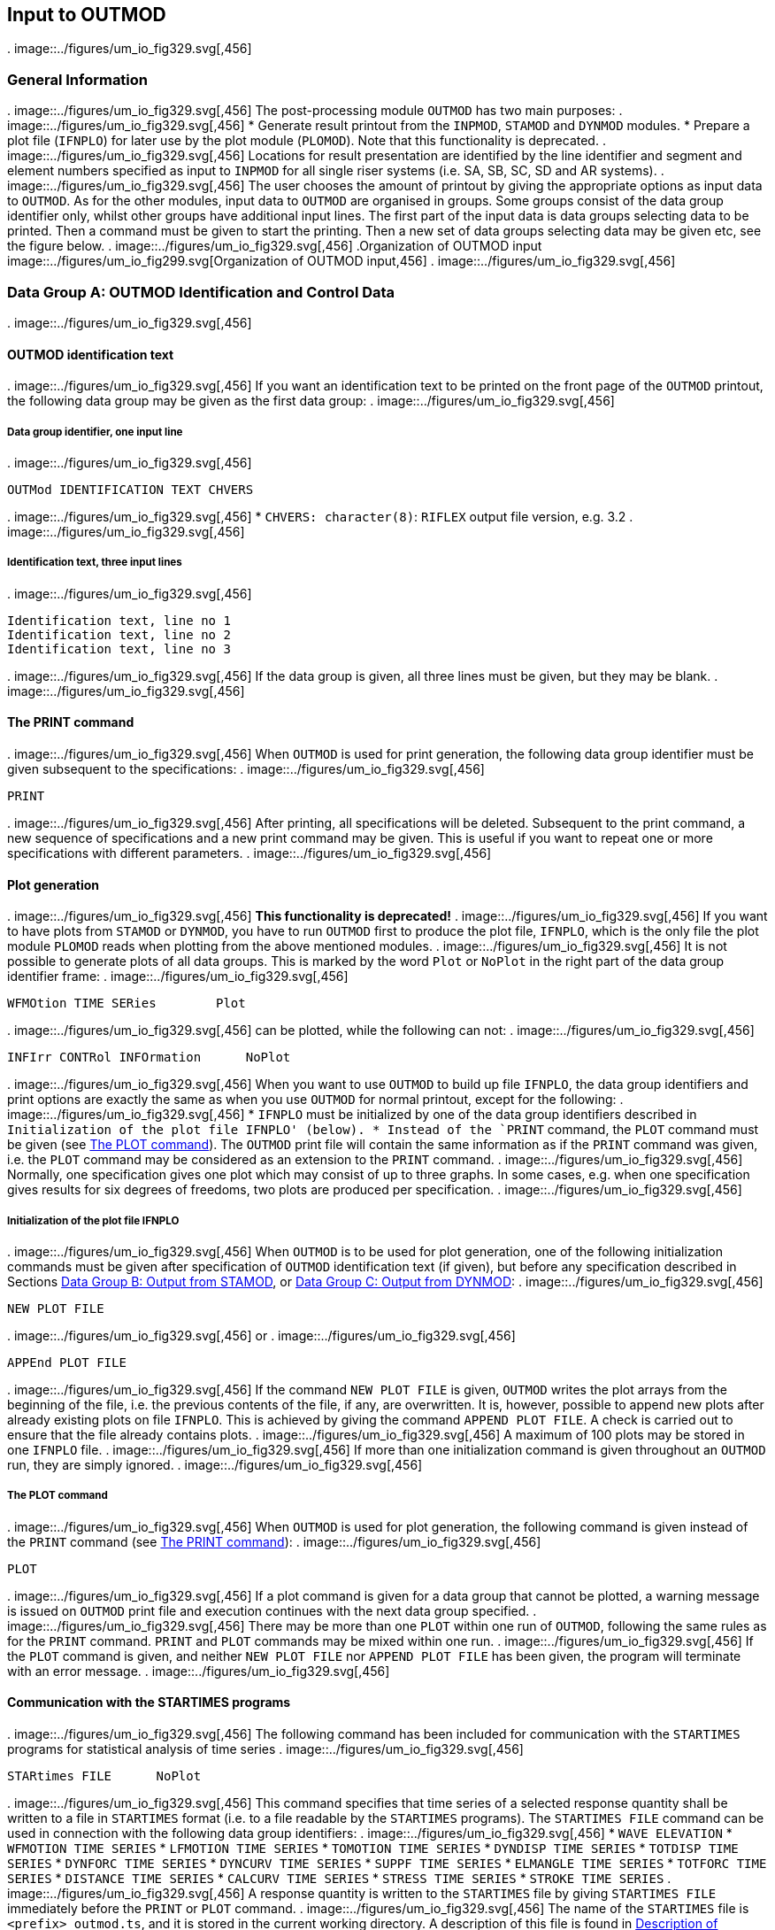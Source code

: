 == Input to OUTMOD
.
image::../figures/um_io_fig329.svg[,456]
[[outmod_general_information]]
=== General Information
.
image::../figures/um_io_fig329.svg[,456]
The post-processing module `OUTMOD` has two main purposes:
.
image::../figures/um_io_fig329.svg[,456]
* Generate result printout from the `INPMOD`, `STAMOD` and `DYNMOD`
modules.
* Prepare a plot file (`IFNPLO`) for later use by the plot module
(`PLOMOD`). Note that this functionality is deprecated.
.
image::../figures/um_io_fig329.svg[,456]
Locations for result presentation are identified by the line identifier
and segment and element numbers specified as input to `INPMOD` for all
single riser systems (i.e. SA, SB, SC, SD and AR systems).
.
image::../figures/um_io_fig329.svg[,456]
The user chooses the amount of printout by giving the appropriate
options as input data to `OUTMOD`. As for the other modules, input data
to `OUTMOD` are organised in groups. Some groups consist of the data
group identifier only, whilst other groups have additional input lines.
The first part of the input data is data groups selecting data to be
printed. Then a command must be given to start the printing. Then a new
set of data groups selecting data may be given etc, see the figure
below.
.
image::../figures/um_io_fig329.svg[,456]
.Organization of OUTMOD input
image::../figures/um_io_fig299.svg[Organization of OUTMOD input,456]
.
image::../figures/um_io_fig329.svg[,456]
[[outmod_a]]
=== Data Group A: OUTMOD Identification and Control Data
.
image::../figures/um_io_fig329.svg[,456]
[[outmod_a_text]]
==== OUTMOD identification text
.
image::../figures/um_io_fig329.svg[,456]
If you want an identification text to be printed on the front page of
the `OUTMOD` printout, the following data group may be given as the
first data group:
.
image::../figures/um_io_fig329.svg[,456]
[[outmod_a_text_data]]
===== Data group identifier, one input line
.
image::../figures/um_io_fig329.svg[,456]
....
OUTMod IDENTIFICATION TEXT CHVERS
....
.
image::../figures/um_io_fig329.svg[,456]
* `CHVERS: character(8)`: `RIFLEX` output file version, e.g. 3.2
.
image::../figures/um_io_fig329.svg[,456]
[[outmod_a_text_identification]]
===== Identification text, three input lines
.
image::../figures/um_io_fig329.svg[,456]
....
Identification text, line no 1
Identification text, line no 2
Identification text, line no 3
....
.
image::../figures/um_io_fig329.svg[,456]
If the data group is given, all three lines must be given, but they may
be blank.
.
image::../figures/um_io_fig329.svg[,456]
[[outmod_a_print]]
==== The PRINT command
.
image::../figures/um_io_fig329.svg[,456]
When `OUTMOD` is used for print generation, the following data group
identifier must be given subsequent to the specifications:
.
image::../figures/um_io_fig329.svg[,456]
....
PRINT
....
.
image::../figures/um_io_fig329.svg[,456]
After printing, all specifications will be deleted. Subsequent to the
print command, a new sequence of specifications and a new print command
may be given. This is useful if you want to repeat one or more
specifications with different parameters.
.
image::../figures/um_io_fig329.svg[,456]
[[outmod_a_plot]]
==== Plot generation
.
image::../figures/um_io_fig329.svg[,456]
*This functionality is deprecated!*
.
image::../figures/um_io_fig329.svg[,456]
If you want to have plots from `STAMOD` or `DYNMOD`, you have to run
`OUTMOD` first to produce the plot file, `IFNPLO`, which is the only
file the plot module `PLOMOD` reads when plotting from the above
mentioned modules.
.
image::../figures/um_io_fig329.svg[,456]
It is not possible to generate plots of all data groups. This is marked
by the word `Plot` or `NoPlot` in the right part of the data group
identifier frame:
.
image::../figures/um_io_fig329.svg[,456]
....
WFMOtion TIME SERies        Plot
....
.
image::../figures/um_io_fig329.svg[,456]
can be plotted, while the following can not:
.
image::../figures/um_io_fig329.svg[,456]
....
INFIrr CONTRol INFOrmation      NoPlot
....
.
image::../figures/um_io_fig329.svg[,456]
When you want to use `OUTMOD` to build up file `IFNPLO`, the data group
identifiers and print options are exactly the same as when you use
`OUTMOD` for normal printout, except for the following:
.
image::../figures/um_io_fig329.svg[,456]
* `IFNPLO` must be initialized by one of the data group identifiers
described in `Initialization of the plot file IFNPLO' (below).
* Instead of the `PRINT` command, the `PLOT` command must be given (see
link:@ref%20outmod_a_plot_command[The PLOT command]). The `OUTMOD` print
file will contain the same information as if the `PRINT` command was
given, i.e. the `PLOT` command may be considered as an extension to the
`PRINT` command.
.
image::../figures/um_io_fig329.svg[,456]
Normally, one specification gives one plot which may consist of up to
three graphs. In some cases, e.g. when one specification gives results
for six degrees of freedoms, two plots are produced per specification.
.
image::../figures/um_io_fig329.svg[,456]
[[outmod_a_plot_initialization]]
===== Initialization of the plot file IFNPLO
.
image::../figures/um_io_fig329.svg[,456]
When `OUTMOD` is to be used for plot generation, one of the following
initialization commands must be given after specification of `OUTMOD`
identification text (if given), but before any specification described
in Sections link:@ref%20outmod_b[Data Group B: Output from STAMOD], or
link:@ref%20outmod_c[Data Group C: Output from DYNMOD]:
.
image::../figures/um_io_fig329.svg[,456]
....
NEW PLOT FILE
....
.
image::../figures/um_io_fig329.svg[,456]
or
.
image::../figures/um_io_fig329.svg[,456]
....
APPEnd PLOT FILE
....
.
image::../figures/um_io_fig329.svg[,456]
If the command `NEW PLOT FILE` is given, `OUTMOD` writes the plot arrays
from the beginning of the file, i.e. the previous contents of the file,
if any, are overwritten. It is, however, possible to append new plots
after already existing plots on file `IFNPLO`. This is achieved by
giving the command `APPEND PLOT FILE`. A check is carried out to ensure
that the file already contains plots.
.
image::../figures/um_io_fig329.svg[,456]
A maximum of 100 plots may be stored in one `IFNPLO` file.
.
image::../figures/um_io_fig329.svg[,456]
If more than one initialization command is given throughout an `OUTMOD`
run, they are simply ignored.
.
image::../figures/um_io_fig329.svg[,456]
[[outmod_a_plot_command]]
===== The PLOT command
.
image::../figures/um_io_fig329.svg[,456]
When `OUTMOD` is used for plot generation, the following command is
given instead of the `PRINT` command (see link:@ref%20outmod_a_print[The
PRINT command]):
.
image::../figures/um_io_fig329.svg[,456]
....
PLOT
....
.
image::../figures/um_io_fig329.svg[,456]
If a plot command is given for a data group that cannot be plotted, a
warning message is issued on `OUTMOD` print file and execution continues
with the next data group specified.
.
image::../figures/um_io_fig329.svg[,456]
There may be more than one `PLOT` within one run of `OUTMOD`, following
the same rules as for the `PRINT` command. `PRINT` and `PLOT` commands
may be mixed within one run.
.
image::../figures/um_io_fig329.svg[,456]
If the `PLOT` command is given, and neither `NEW PLOT FILE` nor
`APPEND PLOT FILE` has been given, the program will terminate with an
error message.
.
image::../figures/um_io_fig329.svg[,456]
[[outmod_a_communication]]
==== Communication with the STARTIMES programs
.
image::../figures/um_io_fig329.svg[,456]
The following command has been included for communication with the
`STARTIMES` programs for statistical analysis of time series
.
image::../figures/um_io_fig329.svg[,456]
....
STARtimes FILE      NoPlot
....
.
image::../figures/um_io_fig329.svg[,456]
This command specifies that time series of a selected response quantity
shall be written to a file in `STARTIMES` format (i.e. to a file
readable by the `STARTIMES` programs). The `STARTIMES FILE` command can
be used in connection with the following data group identifiers:
.
image::../figures/um_io_fig329.svg[,456]
* `WAVE ELEVATION`
* `WFMOTION TIME SERIES`
* `LFMOTION TIME SERIES`
* `TOMOTION TIME SERIES`
* `DYNDISP TIME SERIES`
* `TOTDISP TIME SERIES`
* `DYNFORC TIME SERIES`
* `DYNCURV TIME SERIES`
* `SUPPF TIME SERIES`
* `ELMANGLE TIME SERIES`
* `TOTFORC TIME SERIES`
* `DISTANCE TIME SERIES`
* `CALCURV TIME SERIES`
* `STRESS TIME SERIES`
* `STROKE TIME SERIES`
.
image::../figures/um_io_fig329.svg[,456]
A response quantity is written to the `STARTIMES` file by giving
`STARTIMES FILE` immediately before the `PRINT` or `PLOT` command.
.
image::../figures/um_io_fig329.svg[,456]
The name of the `STARTIMES` file is `<prefix>_outmod.ts`, and it is
stored in the current working directory. A description of this file is
found in link:@ref%20outmod_startimes[Description of STARTIMES file].
.
image::../figures/um_io_fig329.svg[,456]
[[outmod_a_end]]
==== The END command
.
image::../figures/um_io_fig329.svg[,456]
To terminate the input data, the following data group identifier is
given as the last input line on the `OUTMOD` input file.
.
image::../figures/um_io_fig329.svg[,456]
....
END
....
.
image::../figures/um_io_fig329.svg[,456]
The END data group is mandatory
.
image::../figures/um_io_fig329.svg[,456]
[[outmod_b]]
=== Data Group B: Output from STAMOD
.
image::../figures/um_io_fig329.svg[,456]
Description of result presentation from static analyses is given in the
following.
.
image::../figures/um_io_fig329.svg[,456]
[[outmod_b_results]]
==== Results from static fixed parameter analysis
.
image::../figures/um_io_fig329.svg[,456]
Displacement and force data from static fixed parameter analysis are
established by the `STAMOD` module and stored on file `IFNSTA`.
.
image::../figures/um_io_fig329.svg[,456]
Specifying this output after a parameter variation run will produce the
results of the last parameter variation step.
.
image::../figures/um_io_fig329.svg[,456]
[[outmod_b_results_static]]
===== Static dimension information
.
image::../figures/um_io_fig329.svg[,456]
If you want dimension parameters, such as no of load steps, no of nodes
etc, to be printed, give
.
image::../figures/um_io_fig329.svg[,456]
....
STATic DIMENsion PARAmeters         NoPlot
....
.
image::../figures/um_io_fig329.svg[,456]
[[outmod_b_results_system]]
===== System information
.
image::../figures/um_io_fig329.svg[,456]
If you want information about the connection between the local line,
segment and element number given as input to `INPMOD` and the global
`FEM` element/nodal numbers generated by `STAMOD`, give
.
image::../figures/um_io_fig329.svg[,456]
....
STATic SYSTem INFOrmation       NoPlot
....
.
image::../figures/um_io_fig329.svg[,456]
A more detailed description is given on the `STAMOD` print file.
.
image::../figures/um_io_fig329.svg[,456]
[[outmod_b_results_coordinates]]
===== Coordinates of final static configuration
.
image::../figures/um_io_fig329.svg[,456]
[[outmod_b_results_coordinates_data]]
====== Data group identifier, one input line
.
image::../figures/um_io_fig329.svg[,456]
....
STATic COORdinates      Plot
....
.
image::../figures/um_io_fig329.svg[,456]
[[outmod_b_results_coordinates_print]]
====== Print options, one input line
.
image::../figures/um_io_fig329.svg[,456]
....
ICONF LINE-ID IPROJ
....
.
image::../figures/um_io_fig329.svg[,456]
* `CONF: integer`: Configuration switch
** `ICONF=1`: Initial configuration (catenary configuration)
** `ICONF=2`: Final configuration (Results from FEM or CATFEM analysis)
* `LINE-ID: character(8)`: Line identifier for which coordinates are
wanted. You may specify `ALL` to include all lines in the system.
** Note that specifying a specific line gives a 2D-plot, while
specifying `ALL` gives a 3D-plot
** `LINE-ID=0`: Plot of 2D geometry of all lines
* `IPROJ: integer`: Projection code
** dummy if `LINE-ID=ALL`
** `IPROJ=1`: Output of x-y coordinates
** `IPROJ=2`: Output of x-z coordinates
** `IPROJ=3`: Output of y-z coordinates
.
image::../figures/um_io_fig329.svg[,456]
[[outmod_b_results_axial]]
===== Axial forces from catenary analysis
.
image::../figures/um_io_fig329.svg[,456]
Note that no moments are included in the catenary analysis.
.
image::../figures/um_io_fig329.svg[,456]
[[outmod_b_results_axial_data]]
====== Data group identifier, one input line
.
image::../figures/um_io_fig329.svg[,456]
....
INITial AXIAl FORCe         Plot
....
.
image::../figures/um_io_fig329.svg[,456]
[[outmod_b_results_axial_line]]
====== Line specification, one input line
.
image::../figures/um_io_fig329.svg[,456]
....
LINE-ID
....
.
image::../figures/um_io_fig329.svg[,456]
* `LINE-ID: character(8)`: Line identifier for which forces are wanted.
You may specify `ALL` to include all lines in the system
.
image::../figures/um_io_fig329.svg[,456]
[[outmod_b_results_forces]]
===== Forces from static fixed parameter analysis
.
image::../figures/um_io_fig329.svg[,456]
Forces are printed as force, bending and torsional moments.
.
image::../figures/um_io_fig329.svg[,456]
[[outmod_b_results_forces_data]]
====== Data group identifier, one input line
.
image::../figures/um_io_fig329.svg[,456]
....
FINAl STATic FORCes         Plot
....
.
image::../figures/um_io_fig329.svg[,456]
.Pipe wall force calculation
image::../figures/um_io_fig300.svg[Pipe wall force calculation,456]
.
image::../figures/um_io_fig329.svg[,456]
Pipe wall force, axial:
.
image::../figures/um_io_fig329.svg[,456]
latexmath:[$\mathrm{T_W=T_e+p_iA_i-p_eA_e[+m_iv_i^2\]}$]
.
image::../figures/um_io_fig329.svg[,456]
(In cases with high pressure(s) it may be important to include the
radial stress when material strain is to be evaluated)
.
image::../figures/um_io_fig329.svg[,456]
This is identical with the flange force in case of a double seal (at
latexmath:[$\mathrm{r=ri}$] and latexmath:[$\mathrm{r=re}$])
.
image::../figures/um_io_fig329.svg[,456]
[loweralpha]
. latexmath:[$\mathrm{T_F=T_W}$]
.
image::../figures/um_io_fig329.svg[,456]
In the case of an inner seal only:
.
image::../figures/um_io_fig329.svg[,456]
[loweralpha, start=2]
. latexmath:[$\mathrm{T_F=T_e+p_iA_i-p_eA_i[+m_iv_i^2\]}$]
.
image::../figures/um_io_fig329.svg[,456]
Any other sealing radius:
.
image::../figures/um_io_fig329.svg[,456]
[loweralpha, start=3]
. latexmath:[$\mathrm{T_F=T_e+(p_i-p_e)A_s[+m_iv_i^2\]}$]
.
image::../figures/um_io_fig329.svg[,456]
Where: - latexmath:[$\mathrm{A_s=\pi r_s^2}$] -
latexmath:[$\mathrm{r_s=}$] sealing radius
.
image::../figures/um_io_fig329.svg[,456]
rs = sealing radius
.
image::../figures/um_io_fig329.svg[,456]
latexmath:[$\mathrm{m_iv_i^2}$] is an additional term for cases with
internal fluid flow.
.
image::../figures/um_io_fig329.svg[,456]
[[outmod_b_results_forces_print]]
====== Print options, one input line
.
image::../figures/um_io_fig329.svg[,456]
....
LINE-ID IDOF1 IDOF2 IDOF3 IDOF4
....
.
image::../figures/um_io_fig329.svg[,456]
* `LINE-ID: character(8)`: Line identifier for which forces are wanted.
You may specify `ALL` to include all lines in the system.
* `IDOF1: integer`: Degree of freedom for first figure
** `IDOF1=0`: Not included
** `IDOF1=1`: Axial force
** `IDOF1=2`: Torsional moment
** `IDOF1=3`: Bending moment about local y-axis
** `IDOF1=4`: Bending moment about local z-axis
** `IDOF1=5`: Pipe wall force, incl hydrostatic pressures
** `IDOF1=6`: Shear force in local y-direction
** `IDOF1=7`: Shear force in local z-direction
* `IDOF2: integer`: Degree of freedom for second figure
** Interpretation as for `IDOF1`
* `IDOF3: integer`: Degree of freedom for third figure
** Interpretation as for `IDOF1`
* `IDOF4: integer`: Degree of freedom for fourth figure
** Interpretation as for `IDOF1`
.
image::../figures/um_io_fig329.svg[,456]
No of figures in one plot may vary from 1-3 depending on the number of
response quantities specified (e.g. IDOFi).
.
image::../figures/um_io_fig329.svg[,456]
Note that the print part of this option always will produce results for
all stored degrees of freedom, i.e. axial force, torsional moment and
bending moments about local y- and z-axes. The parameters are used to
specify the dof’s to be plotted.
.
image::../figures/um_io_fig329.svg[,456]
[[outmod_b_results_stress]]
===== Stress from static analysis
.
image::../figures/um_io_fig329.svg[,456]
[[outmod_b_results_stress_data]]
====== Data group identifier, one input line
.
image::../figures/um_io_fig329.svg[,456]
....
FINAl STATic STREsses       Plot
....
.
image::../figures/um_io_fig329.svg[,456]
[[outmod_b_results_stress_output]]
====== Output options, one input line
.
image::../figures/um_io_fig329.svg[,456]
....
LINE-ID IDOF
....
.
image::../figures/um_io_fig329.svg[,456]
* `LINE-ID: character(8)`: Line identifier for which stresses are
wanted. You may specify `ALL` to include all lines in the system.
* The following parameter is used to specify the dof to be considered
** `IDOF: integer`: Stress component
*** `IDOF=1`: Axial stress
*** `IDOF=2`: Torsional stress
*** `IDOF=3`: Bending stress
*** `IDOF=4`: Axial + bending stress
*** `IDOF=5`: Shear stress
*** `IDOF=6`: Shear + torsional stress
*** `IDOF=7`: Equivalent stress
*** `IDOF=8`: Hoop stress
*** `IDOF=9`: Radial stress
.
image::../figures/um_io_fig329.svg[,456]
Effect of internal/external pressure and fluid velocity are included
.
image::../figures/um_io_fig329.svg[,456]
[[outmod_b_results_stress_specification]]
====== Specification of point for stress calculation, one input line
.
image::../figures/um_io_fig329.svg[,456]
....
IMAX THETA INEX
....
.
image::../figures/um_io_fig329.svg[,456]
* `IMAX: integer, default: 1`: Stress location option
** `IMAX=1`: Maximum stresses in cross section estimated
** `IMAX=0`: Stresses calculated at location specified by `THETA` and
`INEX`
* `THETA: real, default: 0`: Angle (in degrees) from local y-axis for
stress calculation.
** Dummy for `IMAX=1`
* `INEX: integer, default: 2`: Location code
** Dummy for `IMAX=1`
** `INEX=1`: Inner wall
** `INEX=2`: Outer wall
.
image::../figures/um_io_fig329.svg[,456]
For `IMAX=1`, the maximum stresses of type `IDOF` in the cross section
are estimated. The equivalent stress (von Mises) is supposed to be
maximum where the bending stress is maximum or minimum.
.
image::../figures/um_io_fig329.svg[,456]
[[outmod_b_output]]
==== Output from static parameter variation analysis
.
image::../figures/um_io_fig329.svg[,456]
Displacement and force data from static parameter variation analysis are
established by the `STAMOD` module and stored on file `IFNSTA`. Result
presentation from static parameter variation analysis is described in
the following.
.
image::../figures/um_io_fig329.svg[,456]
[[outmod_b_output_system]]
===== System geometry from parameter variation analysis
.
image::../figures/um_io_fig329.svg[,456]
[[outmod_b_output_system_data]]
====== Data group identifier, one input line
.
image::../figures/um_io_fig329.svg[,456]
....
PARAmeter VARIation COORdinates         Plot
....
.
image::../figures/um_io_fig329.svg[,456]
[[outmod_b_output_system_line]]
====== Line specification, one input line
.
image::../figures/um_io_fig329.svg[,456]
....
LINE-ID IOTYP IPV1 NVP
....
.
image::../figures/um_io_fig329.svg[,456]
* `LINE-ID: character(8)`: Line number for which geometry are wanted.
You may specify `ALL` to include all lines in the system.
** `ALL` gives a 3D plot of all lines.
** `LINE-ID = 0` gives a 2D plot of all lines
* `IOTYP: integer`: Degree of freedom specification
** Dummy if `ILINE = ALL`
** `IOTYP=1`: x-y coordinates
** `IOTYP=2`: x-z coordinates
** `IOTYP=3`: y-z coordinates
* `IPV1: integer`: First parameter variation step to be included
* `NVP: integer`: No of parameter variation steps to be included
.
image::../figures/um_io_fig329.svg[,456]
The first plot to appear will be for step no `NSTEP+IPV1` where `NSTEP`
is total number of load steps used in the static analysis with fixed
parameters.
.
image::../figures/um_io_fig329.svg[,456]
Negative value of `IPV1` is possible, which allows for plotting of
static configuration at all load steps in static analysis with fixed
parameters.
.
image::../figures/um_io_fig329.svg[,456]
It is also possible to plot static configurations from 1st load step to
last successful solution when static analysis fails, which can be very
useful for detection of possible instability problems.
.
image::../figures/um_io_fig329.svg[,456]
[[outmod_b_output_displacement]]
===== Displacement of selected nodes from parameters variation analysis
.
image::../figures/um_io_fig329.svg[,456]
[[outmod_b_output_displacement_data]]
====== Data group identifier, one input line.
.
image::../figures/um_io_fig329.svg[,456]
....
PARAmeter VARIation DISPlacements       Plot
....
.
image::../figures/um_io_fig329.svg[,456]
[[outmod_b_output_displacement_output]]
====== Output code, one input line
.
image::../figures/um_io_fig329.svg[,456]
....
IPV1 NPV IDOF1 IDOF2 IDOF3 NNODC
....
.
image::../figures/um_io_fig329.svg[,456]
* `IPV1: integer`: First parameter variation step to be included
* `NPV: integer`: No of parameter load steps to be included. (A large
number includes the remaining steps)
* `IDOF1: integer`:
** `IDOF1=1`: Translation in x-direction
** `IDOF1=2`: Translation in y-direction
** `IDOF1=3`: Translation in z-direction
* `IDOF2: integer`:
** Interpretation as for `IDOF1`
* `IDOF3: integer`:
** Interpretation as for `IDOF1`
* `NNODC: integer`: No. of input lines used for node specification
.
image::../figures/um_io_fig329.svg[,456]
No of figures on each plot may vary from 1 to 3, depending on `IDOFi`
.
image::../figures/um_io_fig329.svg[,456]
The first plot to appear will be for step no `NSTEP+IPV1` where `NSTEP`
is the total number of load steps in the static analysis with fixed
parameters.
.
image::../figures/um_io_fig329.svg[,456]
Negative value of `IPV1` is allowed (see
link:@ref%20outmod_b_output_system[System geometry from parameter
variation analysis]).
.
image::../figures/um_io_fig329.svg[,456]
[[outmod_b_output_displacement_node]]
====== Node specification, NNODC input lines
.
image::../figures/um_io_fig329.svg[,456]
....
LINE-ID ISEG INODE
....
.
image::../figures/um_io_fig329.svg[,456]
* `LINE-ID: character(8)`: Line identifier.
** You may specify `ALL` to include all lines
* `ISEG: integer/character`: Segment number.
** You may specify `ALL` to include all segments.
** `ENDS` includes the end segments on the line
* `INODE: integer/character`: Node number.
** `ALL` includes all nodes
** `ENDS` includes end nodes on the above specified segment
.
image::../figures/um_io_fig329.svg[,456]
[[outmod_b_output_forces]]
===== Forces on selected elements from parameter variation analysis
.
image::../figures/um_io_fig329.svg[,456]
[[outmod_b_output_forces_data]]
====== Data group identifier, one input line
.
image::../figures/um_io_fig329.svg[,456]
....
PARAmeter VARIation FORCes      Plot
....
.
image::../figures/um_io_fig329.svg[,456]
[[outmod_b_output_forces_output]]
====== Output options, one input line
.
image::../figures/um_io_fig329.svg[,456]
....
IPV1 NPV IDOF1 IDOF2 IDOF3 NNELC
....
.
image::../figures/um_io_fig329.svg[,456]
* `IPV1: integer`: First parameter variation step to be included
* `NPV: integer`: No of parameter load steps to be included. (A large
number includes the remaining steps)
* `IDOF1: integer`: Degree of freedom specification for Figure 1
** `IDOF1=0`: No output
** `IDOF1=1`: Axial force
** `IDOF1=2`: Torsional moment
** `IDOF1=3`: Bending moment about local y-axis
** `IDOF1=4`: Bending moment about local z-axis
* `IDOF2: integer`:
** Interpretation as for `IDOF1`
* `IDOF3: integer`:
** Interpretation as for `IDOF1`
* `NNELC: integer`: No. of input lines used for element specification
.
image::../figures/um_io_fig329.svg[,456]
The first plot to appear will be for step no `NSTEP+IPV1` where `NSTEP`
is the total number of load steps used in the static analysis with fixed
parameters.
.
image::../figures/um_io_fig329.svg[,456]
Negative value of `IPV1` is allowed (see
link:@ref%20outmod_b_output_system[System geometry from parameter
variation analysis]).
.
image::../figures/um_io_fig329.svg[,456]
No of figures in one plot may vary from 1 to 3, depending on the number
of response quantities specified (e.g. `IDOFi`).
.
image::../figures/um_io_fig329.svg[,456]
[[outmod_b_output_forces_element]]
====== Element specification, NNELC input lines
.
image::../figures/um_io_fig329.svg[,456]
....
LINE-ID ISEG IELM 
....
.
image::../figures/um_io_fig329.svg[,456]
* `LINE-ID: character(8)`: Line identifier.
** You may specify `ALL` to include all lines
* `ISEG: integer/character`: Segment number.
** You may specify `ALL` to include all segments.
** `ENDS` includes the end segments on the line
* `IELM: integer/character`: Element number.
** `ALL` includes all elements
** `ENDS` includes end elements on the above specified segment
.
image::../figures/um_io_fig329.svg[,456]
[[outmod_c]]
=== Data Group C: Output from DYNMOD
.
image::../figures/um_io_fig329.svg[,456]
[[outmod_c_irregular]]
==== Results from irregular wave analysis
.
image::../figures/um_io_fig329.svg[,456]
Results from the irregular wave analysis consists of: - sampled Fourier
components of waves stored on file `IFNIRR` at global origin, `x=y=z=0`
- motion of the support vessel, stored on file `IFNIRR` - motion
transfer functions for the support vessel
.
image::../figures/um_io_fig329.svg[,456]
[[outmod_c_irregular_control]]
===== Control information
.
image::../figures/um_io_fig329.svg[,456]
[[outmod_c_irregular_control_data]]
====== Data group identifier, one input line
.
image::../figures/um_io_fig329.svg[,456]
....
IFNIrr CONTrol INFOrmation      NoPlot
....
.
image::../figures/um_io_fig329.svg[,456]
In addition to dimension parameters, control information also consists
of directions and frequencies for which Fourier components are stored.
.
image::../figures/um_io_fig329.svg[,456]
[[outmod_c_irregular_sampled]]
===== Sampled Fourier components
.
image::../figures/um_io_fig329.svg[,456]
[[outmod_c_irregular_sampled_data]]
====== Data group identifier, one input line
.
image::../figures/um_io_fig329.svg[,456]
....
FOURier COMPonents WAVEs        Plot
....
.
image::../figures/um_io_fig329.svg[,456]
[[outmod_c_irregular_sampled_output]]
====== Output parameters, one input line
.
image::../figures/um_io_fig329.svg[,456]
....
ICOMP IDIR ISEC IW1 NW IJP 
....
.
image::../figures/um_io_fig329.svg[,456]
* `ICOMP: integer`: Component code
** `ICOMP=1`: Wind sea
** `ICOMP=2`: Swell
* `IDIR: integer`: Direction no wanted
* `ISEC: integer`: Sequence no wanted (dummy)
* `IW1: integer`: Number of the first frequency for which Fourier
components are wanted
* `NW: integer`: No of frequencies for which Fourier components are
wanted
* `IJP: integer, default: 1`: Jump parameter
.
image::../figures/um_io_fig329.svg[,456]
Fourier components are printed for frequencies no `IW1`, `IW1+IJP`,
`IW1`+2x`IJP`, …, `IW1`+(`NW`-1)x`IJP`
.
image::../figures/um_io_fig329.svg[,456]
The components are printed/plotted as amplitude and phase angle
(degrees)
.
image::../figures/um_io_fig329.svg[,456]
[[outmod_c_irregular_elevation]]
===== Wave elevation
.
image::../figures/um_io_fig329.svg[,456]
[[outmod_c_irregular_elevation_data]]
====== Data group identifier, one input line
.
image::../figures/um_io_fig329.svg[,456]
....
WAVE ELEVation      Plot
....
.
image::../figures/um_io_fig329.svg[,456]
[[outmod_c_irregular_elevation_output]]
====== Output parameters, one input line
.
image::../figures/um_io_fig329.svg[,456]
....
ICOMP IDIR ISEC IT1 NTS XP1 XP2 
....
.
image::../figures/um_io_fig329.svg[,456]
* `ICOMP: integer`: Component code
** `ICOMP=1`: Wind sea
** `ICOMP=2`: Swell
* `IDIR: integer`: Direction no wanted
* `ISEC: integer`: Sequence no wanted (dummy)
* `IT1: integer`: First time step included
* `NTS: integer`: Number of time steps included
* `XP1: real, default: 0`: Global x-coordinate for wave elevation
* `XP2: real, default: 0`: Global y-coordinate for wave elevation
.
image::../figures/um_io_fig329.svg[,456]
A Fourier transformation of the wave spectrum is performed. Maximum
number of time steps will be (NWIMAX-1)*2. Use the option
`IFNIRR CONTROL INFORMATION` (see
link:@ref%20outmod_c_irregular_control[Control information]).
.
image::../figures/um_io_fig329.svg[,456]
In case of longcrested sea one direction is applied. In case of
shortcrested sea, 11 directions are used and mean wave direction is no.
6. The other directions are spread around the mean direction in the
interval latexmath:[$\mathrm{[-75^{\circ},75^{\circ}\]}$] in intervals
of latexmath:[$\mathrm{15^{\circ}}$].
.
image::../figures/um_io_fig329.svg[,456]
[[outmod_c_irregular_wave_frequency]]
===== Wave frequency motion time series
.
image::../figures/um_io_fig329.svg[,456]
[[outmod_c_irregular_wave_frequency_data]]
====== Data group identifier, one input line
.
image::../figures/um_io_fig329.svg[,456]
....
WFMOtion TIME SERIes        Plot
....
.
image::../figures/um_io_fig329.svg[,456]
[[outmod_c_irregular_wave_frequency_output]]
====== Output options, one input line
.
image::../figures/um_io_fig329.svg[,456]
....
IOP IMOT IDERIV ISEQ1 NSEQ IT1 NTS ITJMP IVES 
....
.
image::../figures/um_io_fig329.svg[,456]
* `IOP: integer`: Code for type of output
** `IOP=1`: Time series
** `IOP=2`: Time series statistics
** `IOP=3`: Spectral analysis
* `IMOT: integer`: Direction
** `IMOT=1`: Displacement in global x-direction
** `IMOT=2`: Displacement in global y-direction
** `IMOT=3`: Displacement in global z-direction
** `IMOT=4`: Rotation about x-axis
** `IMOT=5`: Rotation about y-axis
** `IMOT=6`: Rotation about z-axis
* `IDERIV: integer`: Code for derivative of response
** `IDERIV=0`: Analyse original series
** `IDERIV=1`: Analyse 1st derivative
** `IDERIV=2`: Analyse 2nd derivative
* `ISEQ1: integer`: First sequence to be included (dummy)
* `NSEQ: integer`: No of sequence to be included (dummy)
* `IT1: integer`: First time step of each sequence to be included
* `NTS: integer`: No of time steps of each sequence to be included
* `ITJMP: integer, default: 1`: Jump parameter
** Time step nos. `IT1, IT1+ITJMP, IT1+2xITJMP,..., IT1+(NTS-1)xITJMP`
are included
* `IVES: integer, default: 1`: Vessel number reference in case of
multivessel systems.The vessels are numbered from 1 to `NVES`
.
image::../figures/um_io_fig329.svg[,456]
Note that `IMOT` refers to the global coordinate system, not the vessel
coordinate system.
.
image::../figures/um_io_fig329.svg[,456]
[[outmod_c_irregular_wave_frequency_transformation]]
====== Transformation of wave frequency motion time series, one input line
.
image::../figures/um_io_fig329.svg[,456]
....
ITRANS XP YP ZP 
....
.
image::../figures/um_io_fig329.svg[,456]
* `ITRANS: integer, default: 0`: Transformation code
** `ITRANS=0`: No transformation, motions of vessel reference point
** `ITRANS=1`: Transformation gives motion `IMOT` (see previous input
line) of point defined by `XP`, `YP` and `ZP`
* `XP: real, default: 0`: X-coordinate in global system, relative to the
vessel reference point
* `YP: real, default: 0`: Y-coordinate in global system, relative to the
vessel reference point
* `ZP: real, default: 0`: Z-coordinate in global system, relative to the
vessel reference point
.
image::../figures/um_io_fig329.svg[,456]
If `ITRANS=0`, `XP`, `YP` and `ZP` are dummy parameters
.
image::../figures/um_io_fig329.svg[,456]
[[outmod_c_irregular_wave_frequency_options]]
====== Options for the output distribution functions of the high frequency motion time series statistics, one input line
.
image::../figures/um_io_fig329.svg[,456]
This input line is given only if `IOP=2`. ~~~ NCL XCMIN XCMAX ~~~
.
image::../figures/um_io_fig329.svg[,456]
* `NCL: integer`: No of classes in the output distribution functions
(i.e. no of points on the abscissa axis)
** `0<NCL<41`
* `XCMIN: real`: Range of argument values for output distribution
functions is `XCMIN*sx(1) - XCMAX*sx(1)` in which `sx(1)` is the
standard deviation of `x` estimated from the first sequence.
* `XCMAX: real`:
.
image::../figures/um_io_fig329.svg[,456]
[[outmod_c_irregular_wave_frequency_spectrum]]
====== Spectrum smoothing parameter for the spectral analysis of the high frequency motion, one input line
.
image::../figures/um_io_fig329.svg[,456]
This input line is given only if `IOP=3`. ~~~ MSM ~~~
.
image::../figures/um_io_fig329.svg[,456]
* `MSM: integer, default: 0`: Smoothing parameter
** `MSM=0`: No smoothing
** `MSM>0`: Smoothing by averaging over 2*`MSM`+1 values.
.
image::../figures/um_io_fig329.svg[,456]
[[outmod_c_irregular_low]]
===== Low frequency motion time series
.
image::../figures/um_io_fig329.svg[,456]
[[outmod_c_irregular_low_data]]
====== Data group identifier, one input line
.
image::../figures/um_io_fig329.svg[,456]
....
LFMOtion TIME SERIes        Plot
....
.
image::../figures/um_io_fig329.svg[,456]
[[outmod_c_irregular_low_output]]
====== Output options, one input line
.
image::../figures/um_io_fig329.svg[,456]
....
IOP IMOT IDERIV ISEQ1 NSEQ IT1 NTS ITJMP IVES 
....
.
image::../figures/um_io_fig329.svg[,456]
* `IOP: integer`: Code for type of output
** `IOP=1`: Time series
** `IOP=2`: Time series statistics
** `IOP=3`: Spectral analysis
* `IMOT: integer`: Direction code
** Legal values:
*** `IMOT=1`: Surge
*** `IMOT=2`: Sway
*** `IMOT=6`: Yaw
* `IDERIV: integer`: Code for derivative of response
** `IDERIV=0`: Analyse original series
** `IDERIV=1`: Analyse 1st derivative
** `IDERIV=2`: Analyse 2nd derivative
* `ISEQ1: integer`: First sequence to be included (dummy)
* `NSEQ: integer`: No of sequence to be included (dummy)
* `IT1: integer`: First time step of each sequence to be included
* `NTS: integer`: No of time steps of each sequence to be included
* `ITJMP: integer, default: 1`: Jump parameter
** Time step nos. `IT1, IT1+ITJMP, IT1+2xITJMP,..., IT1+(NTS-1)xITJMP`
are included
* `IVES: integer, default: 1`: Vessel number reference in case of
multivessel systems.The vessels are numbered from 1 to `NVES`
.
image::../figures/um_io_fig329.svg[,456]
[[outmod_c_irregular_low_transformation]]
====== Transformation of the low-frequency motion time series, one input line
.
image::../figures/um_io_fig329.svg[,456]
Identical to
link:@ref%20outmod_c_irregular_wave_frequency_transformation[Transformation
of high frequency motion time series, one input line] for
link:@ref%20outmod_c_irregular_wave_frequency[Wave frequency motion time
series].
.
image::../figures/um_io_fig329.svg[,456]
[[outmod_c_irregular_low_options]]
====== Options for the output distribution functions of the low frequency motion time series statistics, one input line
.
image::../figures/um_io_fig329.svg[,456]
This input line is given only if `IOP=2`.
.
image::../figures/um_io_fig329.svg[,456]
Identical to
link:@ref%20outmod_c_irregular_wave_frequency_options[Options for the
output distribution functions of the high frequency motion time series
statistics, one input line] for
link:@ref%20outmod_c_irregular_wave_frequency[Wave frequency motion time
series].
.
image::../figures/um_io_fig329.svg[,456]
[[outmod_c_irregular_low_spectrum]]
====== Spectrum smoothing parameter for the spectral analysis of the low frequency motion time series, one input line
.
image::../figures/um_io_fig329.svg[,456]
This input line is given only if `IOP=3`.
.
image::../figures/um_io_fig329.svg[,456]
Identical to
link:@ref%20outmod_c_irregular_wave_frequency_spectrum[Spectrum
smoothing parameter for the spectral analysis of the high frequency
motion, one input line] for
link:@ref%20outmod_c_irregular_wave_frequency[Wave frequency motion time
series].
.
image::../figures/um_io_fig329.svg[,456]
[[outmod_c_irregular_total]]
===== Total motion time series
.
image::../figures/um_io_fig329.svg[,456]
[[outmod_c_irregular_total_data]]
====== Data group identifier, one input line
.
image::../figures/um_io_fig329.svg[,456]
....
TOMOtion TIME SERIes        Plot
....
.
image::../figures/um_io_fig329.svg[,456]
[[outmod_c_irregular_total_output]]
====== Output options, one input line
.
image::../figures/um_io_fig329.svg[,456]
....
IOP IMOT IDERIV ISEQ1 NSEQ IT1 NTS ITJMP IVES 
....
.
image::../figures/um_io_fig329.svg[,456]
* `IOP: integer`: Code for type of output
** `IOP=1`: Time series
** `IOP=2`: Time series statistics
** `IOP=3`: Spectral analysis
* `IMOT: integer`: Direction code
** `IMOT=1`: Displacement in global x-direction
** `IMOT=2`: Displacement in global y-direction
** `IMOT=6`: Rotation about z-axis
* `IDERIV: integer`: Code for derivative of response
** `IDERIV=0`: Analyse original series
** `IDERIV=1`: Analyse 1st derivative
** `IDERIV=2`: Analyse 2nd derivative
* `SEQ1: integer`: First sequence to be included (dummy)
* `NSEQ: integer`: No of sequence to be included (dummy)
* `IT1: integer`: First time step of each sequence to be included
* `NTS: integer`: No of time steps of each sequence to be included
* `ITJMP: integer, default: 1`: Jump parameter
** Time step nos. `IT1, IT1+ITJMP, IT1+2xITJMP,..., IT1+(NTS-1)xITJMP`
are included
* `IVES: integer, default: 1`: Vessel number reference in case of
multivessel systems.The vessels are numbered from 1 to `NVES`
.
image::../figures/um_io_fig329.svg[,456]
[[outmod_c_irregular_total_transformation]]
====== Transformation of total motion time series, one input line
.
image::../figures/um_io_fig329.svg[,456]
Identical to
link:@ref%20outmod_c_irregular_wave_frequency_transformation[Transformation
of high frequency motion time series, one input line] for
link:@ref%20outmod_c_irregular_wave_frequency[Wave frequency motion time
series].
.
image::../figures/um_io_fig329.svg[,456]
[[outmod_c_irregular_total_options]]
====== Options for the output distribution functions of the time series statistics of total motion, one input line
.
image::../figures/um_io_fig329.svg[,456]
This input line is given only if `IOP=2`.
.
image::../figures/um_io_fig329.svg[,456]
Identical to
link:@ref%20outmod_c_irregular_wave_frequency_options[Options for the
output distribution functions of the high frequency motion time series
statistics, one input line] for
link:@ref%20outmod_c_irregular_wave_frequency[Wave frequency motion time
series].
.
image::../figures/um_io_fig329.svg[,456]
[[outmod_c_irregular_total_spectrum]]
====== Spectrum smoothing parameter for the spectral analysis of the total motion, one input line
.
image::../figures/um_io_fig329.svg[,456]
This input line is given only if `IOP=3`.
.
image::../figures/um_io_fig329.svg[,456]
Identical to
link:@ref%20outmod_c_irregular_wave_frequency_spectrum[Spectrum
smoothing parameter for the spectral analysis of the high frequency
motion, one input line] for
link:@ref%20outmod_c_irregular_wave_frequency[Wave frequency motion time
series].
.
image::../figures/um_io_fig329.svg[,456]
[[outmod_c_irregular_vessel]]
===== Vessel motion transfer functions
.
image::../figures/um_io_fig329.svg[,456]
[[outmod_c_irregular_vessel_group]]
====== group identifier, one input line
.
image::../figures/um_io_fig329.svg[,456]
....
WFTRansfer FUNCtion DOF      Plot
....
.
image::../figures/um_io_fig329.svg[,456]
`DOF` means degree of freedom, and may be `XG`, `YG`, `ZG`, `XGROT`,
`YGROT` or `ZGROT`.
.
image::../figures/um_io_fig329.svg[,456]
[[outmod_c_irregular_vessel_output]]
====== Output options, one input line
.
image::../figures/um_io_fig329.svg[,456]
....
IOP IDIR1 NDIR ITRAN IVES 
....
.
image::../figures/um_io_fig329.svg[,456]
* `IOP: integer`: Code for type of output
** `IOP=1`: Complex form (real, imaginary)
** `IOP=2`: Real form (amplitude ratio, phase (degrees))
** `IOP=3`: Real form (amplitude ratio, phase (radians))
* `IDIR1: integer`: First direction to be included
* `INDIR: integer`: No of directions to be included
* `ITRAN: integer`: Code for transformation
** `ITRAN=0`: No transformation
** `ITRAN=1`: Transformation of origin motion to point (`XV1`, `XV2`,
`XV3`), see next input line.
** Dummy if degree of freedom is `XGROT`, `YGROT` or `ZGROT`
* `IVES: integer, defaul: 1`: Vessel number
.
image::../figures/um_io_fig329.svg[,456]
[[outmod_c_irregular_vessel_coordinates]]
====== The coordinates of the point on the vessel for which the vessel motion transfer functions are wanted, one input line
.
image::../figures/um_io_fig329.svg[,456]
If `ITRAN=0`, or the degree of freedom is `XGROT`, `YGROT` or `ZGROT`,
this input line is skipped. ~~~ XV1 XV2 XV3 ~~~
.
image::../figures/um_io_fig329.svg[,456]
* `XV1: real`: X-coordinate of the point
* `XV2: real`: Y-coordinate of the point
* `XV3: real`: Z-coordinate of the point
.
image::../figures/um_io_fig329.svg[,456]
The coordinates are referred to the global coordinate system, relative
to the vessel reference point.
.
image::../figures/um_io_fig329.svg[,456]
The transfer functions for different degrees of freedom may be given
without the `PRINT` or `PLOT` statement between.
.
image::../figures/um_io_fig329.svg[,456]
[[outmod_c_time]]
==== Results from time domain dynamic analysis
.
image::../figures/um_io_fig329.svg[,456]
[[outmod_c_time_storage]]
===== Storage information
.
image::../figures/um_io_fig329.svg[,456]
[[outmod_c_time_storage_data]]
====== Data group identifier, one input line
.
image::../figures/um_io_fig329.svg[,456]
....
TIME DOMAin PARAmeters
....
.
image::../figures/um_io_fig329.svg[,456]
[[outmod_c_time_storage_print]]
====== Print options, one input line
.
image::../figures/um_io_fig329.svg[,456]
....
IDNOD IFNOD ICNOD 
....
.
image::../figures/um_io_fig329.svg[,456]
* `IDNOD: integer, default: 1`: Switch for printing of nodes for which
displacements are stored
** `IDNOD=0`: No print
** `IDNOD=1`: The nodes, for which displacements are stored, are printed
* `IFNOD: integer, default: 1`: Switch for printing of elements for
which force data are stored
** `IFNOD=0`: No print
** `IFNOD=1`: The nodes, for which force data are stored, are printed
* `ICNOD: integer, default: 1`: Switch for printing of elements for
which curvature data are stored
** `ICNOD=0`: No print
** `ICNOD=1`: The elements, for which curvature data are stored, are
printed
.
image::../figures/um_io_fig329.svg[,456]
[[outmod_c_time_snapshot]]
===== Snapshot plot from time domain analysis
.
image::../figures/um_io_fig329.svg[,456]
This option will create pictures of the dynamic configuration at several
time steps.
.
image::../figures/um_io_fig329.svg[,456]
[[outmod_c_time_snapshot_data]]
====== Data group identifier, one input line
.
image::../figures/um_io_fig329.svg[,456]
....
DYNAmic SNAPshot PLOT       Plot (only)
....
.
image::../figures/um_io_fig329.svg[,456]
[[outmod_c_time_snapshot_plot]]
====== Plot options
.
image::../figures/um_io_fig329.svg[,456]
....
IPROJ IT1 NTS NLIC IJUMP 
....
.
image::../figures/um_io_fig329.svg[,456]
* `IPROJ: integer`: Project in code
** `IPROJ=1`: x-z coordinates
** `IPROJ=2`: y-z coordinates
** `IPROJ=3`: x-y coordinates
* `IT1: integer`: First stored time step to be included
* `NTS: integer/character`: No of stored time steps to be included.
** You may specify `REST` to include the remaining time steps
* `NLIC: integer`: No. of input lines to describe line specification
* `IJUMP: integer, default: 1`: Plot every `IJUMP` stored time step
.
image::../figures/um_io_fig329.svg[,456]
[[outmod_c_time_snapshot_line]]
====== Line specification, NLIC input lines
.
image::../figures/um_io_fig329.svg[,456]
....
LINE-ID 
....
.
image::../figures/um_io_fig329.svg[,456]
* `LINE-ID: character(8)`: Line identifier to be plotted. You may
specify `ALL` to include all lines in the system
.
image::../figures/um_io_fig329.svg[,456]
The lines are plotted only if at least the end node coordinates are
stored. Line configurations for all stored time steps are plotted.
.
image::../figures/um_io_fig329.svg[,456]
[[outmod_c_system]]
===== System snapshot plot from time domain analysis
.
image::../figures/um_io_fig329.svg[,456]
This option is an extension to the option `DYNAMIC SNAPSHOT PLOT`. You
are able to plot the wave particle motion, the vessel motion and the
riser motion in one plot.
.
image::../figures/um_io_fig329.svg[,456]
[[outmod_c_system_data]]
====== Data group identifier, one input line
.
image::../figures/um_io_fig329.svg[,456]
....
SYSTem SNAPshot PLOT        Plot (only)
....
.
image::../figures/um_io_fig329.svg[,456]
[[outmod_c_system_plot]]
====== Plot options, one input line
.
image::../figures/um_io_fig329.svg[,456]
....
IPROJ IT1 NTS IJUMP NLIC NPVESP NPWAPO IVES XCGVES YCGVES ZCGVES 
....
.
image::../figures/um_io_fig329.svg[,456]
* `IPROJ: integer`: Projection code
** `IPROJ=1`: X-Z coordinates
** `IPROJ=2`: Y-Z coordinates
** `IPROJ=3`: X-Y coordinates
* `IT1: integer`: First stored time step to be included
* `NTS: integer`: No of stored time steps to be included. You may
specify REST to include the remaining time steps
* `IJUMP: integer`: Include every `IJUMP` stored time steps
* `NLIC: integer`: No. of input lines to describe line specification
** `NLIC=0`: No riser snapshot plot
* `NPVESP: integer`: No of coordinates to describe the vessel
** `NPVESP=0`: No vessel snapshot plot
* `NPWAPO: integer`: No of coordinates to describe the wave particle
motion
** `NPWAPO=0`: No wave particle snapshot plot
* `IVES: integer, default: 1`: Vessel number
* `XCGVES: real`: Static X coordinate of the vessel
* `YCGVES: real`: Static Y coordinate of the vessel
* `ZCGVES: real`: Static Z coordinate of the vessel
.
image::../figures/um_io_fig329.svg[,456]
[[outmod_c_system_line]]
====== Line specification, NLIC input lines
.
image::../figures/um_io_fig329.svg[,456]
....
LINE-ID 
....
.
image::../figures/um_io_fig329.svg[,456]
* `LINE-ID: integer/character(8)`: Line identifier to be plotted. You
may specify `ALL` to include all lines in the system
.
image::../figures/um_io_fig329.svg[,456]
The lines are plotted only if at least the end node coordinates are
stored.
.
image::../figures/um_io_fig329.svg[,456]
[[outmod_c_system_vessel]]
====== Vessel description, NPVESP input lines. The specified points are connected by one line to illustrate a part of the vessel contour
.
image::../figures/um_io_fig329.svg[,456]
....
IPV XVT YVT ZVT 
....
.
image::../figures/um_io_fig329.svg[,456]
* `IPV: integer`: Coordinate no.
* `XVT: real`: Vessels X-coordinate in global system referred from
vessel origin latexmath:[$\mathrm{[L\]}$]
* `YVT: real`: Vessels Y-coordinate latexmath:[$\mathrm{[L\]}$]
* `ZVT: real`: Vessels Z-coordinate latexmath:[$\mathrm{[L\]}$]
.
image::../figures/um_io_fig329.svg[,456]
[[outmod_c_system_wave]]
====== Wave particle description, NPWAPO input lines
.
image::../figures/um_io_fig329.svg[,456]
....
IPW XPW YPW ZPW 
....
.
image::../figures/um_io_fig329.svg[,456]
* `IPW: integer`: Coordinate no.
** If `IPW<0`, then the intermediate coordinates between the previous
coordinate specification and this one are automatically calculated. The
intermediate coordinates are equally spaced on a straight line
* `XPW: real`: X-coordinate of the wave particle
latexmath:[$\mathrm{[L\]}$]
* `YPW: real`: Y-coordinate of the wave particle
latexmath:[$\mathrm{[L\]}$]
* `ZPW: real`: Z-coordinate of the wave particle
latexmath:[$\mathrm{[L\]}$]
.
image::../figures/um_io_fig329.svg[,456]
The wave particle coordinates are given in the global coordinate system
in calm water, i.e. (0.,0.,0.) is wave at global origin. Specifying
`ZPW` latexmath:[$\mathrm{\equiv}$] 0. for all points will create a plot
of the wave surface elevation.
.
image::../figures/um_io_fig329.svg[,456]
[[outmod_c_dynamic]]
===== Dynamic displacement time series from time domain analysis
.
image::../figures/um_io_fig329.svg[,456]
Results include only the dynamic time dependant displacements (static
values are not included).
.
image::../figures/um_io_fig329.svg[,456]
[[outmod_c_dynamic_data]]
====== Data group identifier, one input line
.
image::../figures/um_io_fig329.svg[,456]
....
DYNDisp TIME SERIes         Plot
....
.
image::../figures/um_io_fig329.svg[,456]
[[outmod_c_dynamic_output]]
====== Output options, one input line
.
image::../figures/um_io_fig329.svg[,456]
....
IOP IDOF IT1 NTS NNODC      Plot 
....
.
image::../figures/um_io_fig329.svg[,456]
* `IOP: integer`: Code for type of output
** `IOP=1`: Time series
** `IOP=2`: Time series statistics
** `IOP=3`: Spectral analysis
* `IDOF: integer`: Code for degree of freedom
** Rotational degrees of freedom are only to be presented from
linearized dynamic analysis.
** `IDOF=1`: Translation in x-direction
** `IDOF=2`: Translation in y-direction
** `IDOF=3`: Translation in z-direction
** `IDOF=4`: Rotation about x-axis
** `IDOF=5`: Rotation about y-axis
** `IDOF=6`: Rotation about z-axis
* `IT1: integer`: First stored time step to be included
* `NTS: integer`: Number of stored time steps to be included (from
`IT1`).
** A large number includes the remaining time steps
* `NNODC: integer`: No. of input lines used for node specification
.
image::../figures/um_io_fig329.svg[,456]
For `IOP=3` an FFT analysis is carried out. If `NTS` is not an integer
power of 2, a reduced time series will be analysed. In order to get an
effective analysis, `IT1` and `NTS` should be selected so that -
latexmath:[$\mathrm{IT1=NT-2^M+1}$] - latexmath:[$\mathrm{NTS=2^M}$]
.
image::../figures/um_io_fig329.svg[,456]
Where latexmath:[$\mathrm{NT}$] is the total number of stored time steps
and latexmath:[$\mathrm{M}$] is the largest integer so that
latexmath:[$\mathrm{NTS<=NT}$]. Normally it is preferable to omit the
first part of the time series due to transients
.
image::../figures/um_io_fig329.svg[,456]
[[outmod_c_dynamic_node]]
====== Node specification, NNODC input lines
.
image::../figures/um_io_fig329.svg[,456]
....
LINE-ID ISEG INODE 
....
.
image::../figures/um_io_fig329.svg[,456]
* `LINE-ID: character(8)`: Line identifier.
** You may specify `ALL` to include all lines
* `ISEG: integer/character`: Segment number.
** You may specify `ALL` to include all segments.
** `ENDS` includes the end segments on the line
* `INODE: integer/character`: Node number.
** `ALL` includes all nodes
** `ENDS` includes end nodes on the above specified segment
.
image::../figures/um_io_fig329.svg[,456]
Displacements are not necessarily stored for all nodes, see data group
link:@ref%20dynmod_e_displacement[File storage of displacement response]
for storage information. If the user specifies nodes for which
displacements are not stored, these nodes are ignored.
.
image::../figures/um_io_fig329.svg[,456]
The data group link:@ref%20outmod_c_time_storage[Storage information]
may be used to obtain an overview of the stored data.
.
image::../figures/um_io_fig329.svg[,456]
[[outmod_c_dynamic_options]]
====== Options for the output distribution functions of the displacement time series statistics, one input line
.
image::../figures/um_io_fig329.svg[,456]
This input line is given only if `IOP=2`. ~~~ NCL XCMIN XCMAX ~~~
.
image::../figures/um_io_fig329.svg[,456]
* `NCL: integer`: No of classes in the output distribution functions
(i.e. no of points on the abscissa axis)
** `0<NCL<41`
* `XCMIN: real`: Range of argument values for output distribution
functions is `XCMIN*sx(1) - XCMAX*sx(1)` in which `sx(1)` is the
standard deviation of `x` estimated from the first sequence
* `XCMAX: real`: See above
.
image::../figures/um_io_fig329.svg[,456]
[[outmod_c_dynamic_spectrum]]
====== Spectrum smoothing parameter for the spectral analysis of the displacement time series, one input line
.
image::../figures/um_io_fig329.svg[,456]
This input line is given only if `IOP=3`. ~~~ MSM ~~~
.
image::../figures/um_io_fig329.svg[,456]
* `MSM: integer, default: 0`: Smoothing parameter
** `MSM=0`: No smoothing
** `MSM>0`: Smoothing by averaging over 2*`MSM`+1 values
.
image::../figures/um_io_fig329.svg[,456]
[[outmod_c_time_dyn]]
===== Dynamic resulting force time series from time domain analysis
.
image::../figures/um_io_fig329.svg[,456]
The results include only the dynamic time dependent force. Static values
are not included.
.
image::../figures/um_io_fig329.svg[,456]
[[outmod_c_time_dyn_data]]
====== Data group identifier, one input line
.
image::../figures/um_io_fig329.svg[,456]
....
DYNForce TIME SERIes        Plot
....
.
image::../figures/um_io_fig329.svg[,456]
[[outmod_c_time_dyn_output]]
====== Output options, one input line
.
image::../figures/um_io_fig329.svg[,456]
....
IOP IDOF IT1 NTS NNELC 
....
.
image::../figures/um_io_fig329.svg[,456]
* `IOP: integer`: Code for type of output
** `IOP=1`: Time series
** `IOP=2`: Time series statistics
** `IOP=3`: Spectral analysis
* `IDOF: integer`: Code for degree of freedom
** `IDOF=1`: Axial force
** `IDOF=2`: Torsional moment
** `IDOF=3`: Bending moment about local y-axis, end 1
** `IDOF=4`: Bending moment about local y-axis, end 2
** `IDOF=5`: Bending moment about local z-axis, end 1
** `IDOF=6`: Bending moment about local z-axis, end 2
** `IDOF=7`: Shear force in local y-direction, end 1
** `IDOF=8`: Shear force in local y-direction, end 2
** `IDOF=9`: Shear force in local z-direction, end 1
** `IDOF=10`: Shear force in local z-direction, end 2
* `IT1: integer`: First stored time step to be included
* `NTS: integer`: Number of stored time steps to be included (from
`IT1`).
** A large number includes the remaining time steps.
* `NNELC: integer`: No. of input lines used for element specification
.
image::../figures/um_io_fig329.svg[,456]
For `IOP=3` an FFT analysis is carried out. If `NTS` is not an integer
power of 2, a reduced time series will be analysed. In order to get an
effective analysis, `IT1` and `NTS` should be selected so that -
latexmath:[$\mathrm{IT1=NT-2^M+1}$] - latexmath:[$\mathrm{NTS=2^M}$]
.
image::../figures/um_io_fig329.svg[,456]
Where latexmath:[$\mathrm{NT}$] is the total number of stored time steps
and latexmath:[$\mathrm{M}$] is the largest integer so that
latexmath:[$\mathrm{NTS<=NT}$]. Normally it is preferable to omit the
first part of the time series due to transients
.
image::../figures/um_io_fig329.svg[,456]
[[outmod_c_time_dyn_element]]
====== Element specification, NNELC input lines
.
image::../figures/um_io_fig329.svg[,456]
....
LINE-ID ISEG IELM 
....
.
image::../figures/um_io_fig329.svg[,456]
* `LINE-ID: character(8)`: Line identifier.
** You may specify `ALL` to include all lines
* `ISEG: integer/character`: Segment number.
** You may specify `ALL` to include all segments.
** `ENDS` includes the end segments on the line
* `IELM: integer/character`: Element number.
** `ALL` includes all Elements
** `ENDS` includes end elements on the above specified segment
.
image::../figures/um_io_fig329.svg[,456]
Forces are not necessarily stored for all elements, see data group
link:@ref%20dynmod_e_internal[File storage for internal forces] for
storage information. If the user specifies elements for which forces are
not stored these elements are ignored.
.
image::../figures/um_io_fig329.svg[,456]
The data group link:@ref%20outmod_c_time_storage[Storage information]
may be used to obtain an overview of the stored data.
.
image::../figures/um_io_fig329.svg[,456]
[[outmod_c_time_dyn_options]]
====== Options for the output distribution functions of the force time series statistics, one input line
.
image::../figures/um_io_fig329.svg[,456]
This input line is given only if `IOP=2`. ~~~ NCL XCMIN XCMAX ~~~
.
image::../figures/um_io_fig329.svg[,456]
* `NCL: integer`: No of classes in the output distribution functions
(i.e. no of points on the abscissa axis)
** `0<NCL<41`
* `XCMIN: real`: Range of argument values for output distribution
functions is `XCMIN*sx(1) - XCMAX*sx(1)` in which `sx(1)` is the
standard deviation of `x` estimated from the first sequence
* `XCMAX: real`:
.
image::../figures/um_io_fig329.svg[,456]
[[outmod_c_time_dyn_spectrum]]
====== Spectrum smoothing parameter for the spectral analysis of the force time series, one input line
.
image::../figures/um_io_fig329.svg[,456]
This input line is given only if `IOP=3`. ~~~ MSM ~~~
.
image::../figures/um_io_fig329.svg[,456]
* `MSM: integer, default: 0`: Smoothing parameter
** `MSM=0`: No smoothing
** `MSM>0`: Smoothing by averaging over 2*`MSM`+1 values
.
image::../figures/um_io_fig329.svg[,456]
[[outmod_c_curvature_domain]]
===== Curvature time series from time domain analysis
.
image::../figures/um_io_fig329.svg[,456]
Results include only the dynamic time dependant curvature (static values
are not included)
.
image::../figures/um_io_fig329.svg[,456]
See also data group link:@ref%20outmod_c_curvature_nodal[Curvature time
series calculated from dynamic nodal displacements].
.
image::../figures/um_io_fig329.svg[,456]
[[outmod_c_curvature_domain_data]]
====== Data group identifier, one input line
.
image::../figures/um_io_fig329.svg[,456]
....
DYNCURV TIME SERIES         Plot
....
.
image::../figures/um_io_fig329.svg[,456]
[[outmod_c_curvature_domain_output]]
====== Output options, one input line
.
image::../figures/um_io_fig329.svg[,456]
....
IOP IDOF IT1 NTS NNELC 
....
.
image::../figures/um_io_fig329.svg[,456]
* `IOP: integer`: Code for type of output
** `IOP=1`: Time series
** `IOP=2`: Time series statistics
** `IOP=3`: Spectral analysis
* `IDOF: integer`: Code for degree of freedom
** `IDOF=1`: Curvature about local y-axis, end 1
** `IDOF=2`: Curvature about local y-axis, end 2
** `IDOF=3`: Curvature about local z-axis, end 1
** `IDOF=4`: Curvature about local z-axis, end 2
* `IT1: integer`: First stored time step to be included
* `NTS: integer`: Number of stored time steps to be included (from
`IT1`).
** A large number includes the remaining time steps.
* `NNELC: integer`: No. of input lines used for element specification
.
image::../figures/um_io_fig329.svg[,456]
For `IOP=3` an FFT analysis is carried out. If `NTS` is not an integer
power of 2, a reduced time series will be analysed. In order to get an
effective analysis, `IT1` and `NTS` should be selected so that -
latexmath:[$\mathrm{IT1=NT-2^M+1}$] - latexmath:[$\mathrm{NTS=2^M}$]
.
image::../figures/um_io_fig329.svg[,456]
Where latexmath:[$\mathrm{NT}$] is the total number of stored time steps
and latexmath:[$\mathrm{M}$] is the largest integer so that
latexmath:[$\mathrm{NTS<=NT}$]. Normally it is preferable to omit the
first part of the time series due to transients
.
image::../figures/um_io_fig329.svg[,456]
[[outmod_c_curvature_domain_element]]
====== Element specification, NNELC input lines
.
image::../figures/um_io_fig329.svg[,456]
Identical to link:@ref%20outmod_c_time_dyn_element[Element
specification, NNELC input lines] for
link:@ref%20outmod_c_time_dyn[Dynamic resulting force time series from
time domain analysis].
.
image::../figures/um_io_fig329.svg[,456]
[[outmod_c_curvature_domain_options]]
====== Options for the output distribution functions of the curvature time series statistics, one input line
.
image::../figures/um_io_fig329.svg[,456]
This input line is given only if `IOP=2`.
.
image::../figures/um_io_fig329.svg[,456]
Identical to link:@ref%20outmod_c_time_dyn_options[Options for the
output distribution functions of the force time series statistics, one
input line] for link:@ref%20outmod_c_time_dyn[Dynamic resulting force
time series from time domain analysis].
.
image::../figures/um_io_fig329.svg[,456]
[[outmod_c_curvature_domain_spectrum]]
====== Spectrum smoothing parameter for the spectral analysis of the curvature time series, one input line
.
image::../figures/um_io_fig329.svg[,456]
This input line is given only if `IOP=3`.
.
image::../figures/um_io_fig329.svg[,456]
Identical to link:@ref%20outmod_c_time_dyn_spectrum[Spectrum smoothing
parameter for the spectral analysis of the force time series, one input
line] for link:@ref%20outmod_c_time_dyn[Dynamic resulting force time
series from time domain analysis].
.
image::../figures/um_io_fig329.svg[,456]
[[outmod_c_curvature_nodal]]
===== Curvature time series calculated from dynamic nodal displacements
.
image::../figures/um_io_fig329.svg[,456]
See also link:@ref%20outmod_c_curvature_domain[Curvature time series
from time domain analysis] for curvature component time series.
.
image::../figures/um_io_fig329.svg[,456]
This option gives absolute value of curvature in 3D space at a specified
node. Calculation of curvature is based on the interpolating polynomial
through the positions of 3 adjacent nodes in the same line. Curvature
can therefore only be calculated if displacement time series are stored
for the specified node and two neighbouring nodes (see data group
link:@ref%20dynmod_e_displacement[File storage of displacement response]
for storage information). The data group
link:@ref%20outmod_c_time_storage[Storage information] may be used to
obtain an overview of the stored data.
.
image::../figures/um_io_fig329.svg[,456]
Calculation of curvature at line ends is omitted.
.
image::../figures/um_io_fig329.svg[,456]
[[outmod_c_curvature_nodal_data]]
====== Data group identifier, one input line
.
image::../figures/um_io_fig329.svg[,456]
....
CALCurv TIME SERIes         Plot
....
.
image::../figures/um_io_fig329.svg[,456]
Total curvature calculated from the selected node and the two
neighbouring nodes.
.
image::../figures/um_io_fig329.svg[,456]
[[outmod_c_curvature_nodal_output]]
====== Output options, one input line
.
image::../figures/um_io_fig329.svg[,456]
....
IOP IT1 NTS NNODC 
....
.
image::../figures/um_io_fig329.svg[,456]
* `IOP: integer`: Code for type of output
** `IOP=1`: Time series
** `IOP=2`: Time series statistics
** `IOP=3`: Spectral analysis
* `IT1: integer`: First stored time step to be included
* `NTS: integer`: Number of stored time steps to be included (from
`IT1`).
** A large number includes the remaining time steps.
* `NNODC: integer`: No. of input lines used for element specification
.
image::../figures/um_io_fig329.svg[,456]
For `IOP=3` an FFT analysis is carried out. If `NTS` is not an integer
power of 2, a reduced time series will be analysed. In order to get an
effective analysis, `IT1` and `NTS` should be selected so that -
latexmath:[$\mathrm{IT1=NT-2^M+1}$] - latexmath:[$\mathrm{NTS=2^M}$]
.
image::../figures/um_io_fig329.svg[,456]
Where latexmath:[$\mathrm{NT}$] is the total number of stored time steps
and latexmath:[$\mathrm{M}$] is the largest integer so that
latexmath:[$\mathrm{NTS<=NT}$]. Normally it is preferable to omit the
first part of the time series due to transients.
.
image::../figures/um_io_fig329.svg[,456]
[[outmod_c_curvature_nodal_node]]
====== Node specification, NNODC input lines
.
image::../figures/um_io_fig329.svg[,456]
Identical to link:@ref%20outmod_c_dynamic_node[Node specification, NNODC
input lines] for link:@ref%20outmod_c_dynamic[Dynamic displacement time
series from time domain analysis].
.
image::../figures/um_io_fig329.svg[,456]
[[outmod_c_curvature_nodal_options]]
====== Options for the output distribution functions of the curvature time series statistics, one input line
.
image::../figures/um_io_fig329.svg[,456]
This input line is given only if `IOP=2`.
.
image::../figures/um_io_fig329.svg[,456]
Identical to link:@ref%20outmod_c_dynamic_options[Options for the output
distribution functions of the displacement time series statistics, one
input line] for link:@ref%20outmod_c_dynamic[Dynamic displacement time
series from time domain analysis].
.
image::../figures/um_io_fig329.svg[,456]
[[outmod_c_curvature_nodal_spectrum]]
====== Spectrum smoothing parameter for the spectral analysis of the curvature time series, one input line
.
image::../figures/um_io_fig329.svg[,456]
This input line is given only if `IOP=3`.
.
image::../figures/um_io_fig329.svg[,456]
Identical to link:@ref%20outmod_c_dynamic_spectrum[Spectrum smoothing
parameter for the spectral analysis of the displacement time series, one
input line This input line is given only if IOP=3.] for
link:@ref%20outmod_c_dynamic[Dynamic displacement time series from time
domain analysis].
.
image::../figures/um_io_fig329.svg[,456]
[[outmod_c_displacement]]
===== Displacement envelope curves
.
image::../figures/um_io_fig329.svg[,456]
Envelope curves of displacements from time domain analysis are presented
as: - Minimum, static and maximum x, y and z displacements for regular
analysis - Mean, static and mean + standard deviation for irregular
analysis.
.
image::../figures/um_io_fig329.svg[,456]
Static values are identified as dashed lines while the others are solid.
.
image::../figures/um_io_fig329.svg[,456]
[[outmod_c_displacement_data]]
====== Data group identifier, one input line
.
image::../figures/um_io_fig329.svg[,456]
....
DISPlacement ENVElope CURVes        Plot
....
.
image::../figures/um_io_fig329.svg[,456]
[[outmod_c_displacement_print]]
====== Print options, one input line
.
image::../figures/um_io_fig329.svg[,456]
....
LINE-ID IPDOF1 IPDOF2 IPDOF3 
....
.
image::../figures/um_io_fig329.svg[,456]
* `LINE-ID: character(8)`: Line identifier for which displacements are
wanted.
** You may specify `ALL` to include all lines in the system.
** The print part of this option will always produce results for all
stored degrees of freedom, i.e. x-, y- and z-displacements. The
following parameters are used to specify the dof’s to be plotted
* `IPDOF1: integer`: Degree of freedom for first figure
** `IPDOF1=0`: Not included
** `IPDOF1=1`: x-displacement
** `IPDOF1=2`: y-displacement
** `IPDOF1=3`: z-displacement
* `IPDOF2: integer`: Degree of freedom for second figure.
** Interpretation as for `IPDOF1`
* `IPDOF3: integer`: Degree of freedom for third figure.
** Interpretation as for `IPDOF1`
.
image::../figures/um_io_fig329.svg[,456]
Each figure is presented on separate plot.
.
image::../figures/um_io_fig329.svg[,456]
[[outmod_c_force]]
===== Force envelope curves
.
image::../figures/um_io_fig329.svg[,456]
Envelope curves of forces from time domain analysis are presented as:
.
image::../figures/um_io_fig329.svg[,456]
* Minimum, static and maximum axial force torsional moment or bending
moments for regular analysis
* Mean, static and mean + standard deviation for irregular analysis
.
image::../figures/um_io_fig329.svg[,456]
Static values are identified as dashed lines while the others are solid.
.
image::../figures/um_io_fig329.svg[,456]
[[outmod_c_force_data]]
====== Data group identifier, one input line
.
image::../figures/um_io_fig329.svg[,456]
....
FORCe ENVElope CURVes       Plot
....
.
image::../figures/um_io_fig329.svg[,456]
[[outmod_c_force_print]]
====== Print options, one input line
.
image::../figures/um_io_fig329.svg[,456]
....
LINE-ID IDOF1 IDOF2 IDOF3 
....
.
image::../figures/um_io_fig329.svg[,456]
* `LINE-ID: character(8)`: Line identifier for which forces are wanted.
** You may specify `ALL` to include all lines in the system.
** The print part of this option will always produce results for all
stored degrees of freedom, i.e. axial force, torsional moment and
bending moments about local y- and z-axes. The following parameters are
used to specify the dof’s to be plotted
* `IDOF1: integer`: Degree of freedom for first figure.
** `IDOF1=0`: Not included
** `IDOF1=1`: Axial force
** `IDOF1=2`: Torsional moment
** `IDOF1=3`: Bending moment about local y-axis
** `IDOF1=4`: Bending moment about local z-axis
** `IDOF1=5`: Pipe wall force, incl. hydrostatic pressures
*** Pipe wall force is only avaivable for PLOT
** `IDOF1=6`: Shear force in local y-direction
** `IDOF1=7`: Shear force in local z-direction
* `IPDOF2: integer`: Degree of freedom for second figure.
** Interpretation as for `IPDOF1`
* `IPDOF3: integer`: Degree of freedom for third figure.
** Interpretation as for `IPDOF1`
.
image::../figures/um_io_fig329.svg[,456]
Each figure is presented on separate plot.
.
image::../figures/um_io_fig329.svg[,456]
[[outmod_c_curvature_envelope]]
===== Curvature envelope curves
.
image::../figures/um_io_fig329.svg[,456]
Envelope curves of curvatures from time domain analysis are presented
as: - Minimum, static and maximum values of curvatures for a regular
analysis - Mean, static and mean + standard deviation for irregular
analysis
.
image::../figures/um_io_fig329.svg[,456]
Static results are dashed, while the others are solid.
.
image::../figures/um_io_fig329.svg[,456]
[[outmod_c_curvature_envelope_data]]
====== Data group identifier, one input line
.
image::../figures/um_io_fig329.svg[,456]
....
CURVature ENVElope CURVes       Plot
....
.
image::../figures/um_io_fig329.svg[,456]
[[outmod_c_curvature_envelope_print]]
====== Print options, one input line
.
image::../figures/um_io_fig329.svg[,456]
....
LINE-ID IDOF1 IDOF2 IDOF3 
....
.
image::../figures/um_io_fig329.svg[,456]
* `LINE-ID: character(8)`: Line identifier for which curvatures are
wanted.
** You may specify `ALL` to include all lines in the system.
** The print part of this option will always produce results for all
stored degrees of freedom, i.e. local y- and z-curvatures and resulting
curvature. The following parameters are used to specify the dof’s to be
plotted
* `IPDOF1: integer`: Degree of freedom for first figure
** `IDOF1=0`: Not included
** `IDOF1=1`: Curvature about local y-axis
** `IDOF1=2`: Curvature about local z-axis
** `IDOF1=3`: Resulting curvature
** Resulting curvature is taken as the vector sum of the curvatures
about local y- and z-axis and will therefore always be positive
* `IPDOF2: integer`: Degree of freedom for second figure.
** Interpretation as for `IPDOF1`
* `IPDOF3: integer`: Degree of freedom for third figure.
** Interpretation as for `IPDOF1`
.
image::../figures/um_io_fig329.svg[,456]
Each figure is presented on separate plot.
.
image::../figures/um_io_fig329.svg[,456]
[[outmod_c_support]]
===== Support forces
.
image::../figures/um_io_fig329.svg[,456]
Forces in both ends of specified lines are analyzed and presented in the
global coordinate system. Forces due to static and dynamic loads are
included. Forces due to hydrostatic pressures are not included, i.e. the
axial component is the effective tension.
.
image::../figures/um_io_fig329.svg[,456]
[[outmod_c_support_data]]
====== Data group identifier, one input line
.
image::../figures/um_io_fig329.svg[,456]
....
SUPPf TIME SERIes       Plot
....
.
image::../figures/um_io_fig329.svg[,456]
[[outmod_c_support_output]]
====== Output options, one input line
.
image::../figures/um_io_fig329.svg[,456]
....
IOP IDOF IT1 NTS NLINC 
....
.
image::../figures/um_io_fig329.svg[,456]
* `IOP: integer`: Code for type of output
** `IOP=1`: Time series
** `IOP=2`: Time series statistics
** `IOP=3`: Spectral analysis
* `IDOF: integer`: Code for degree of freedom
** `IDOF=1`: Global x-direction
** `IDOF=2`: Global y-direction
** `IDOF=3`: Global z-direction
* `IT1: integer`: First stored time step to be included
* `NTS: integer`: Number of stored time steps to be included
* `NLINC: integer`: Number of input lines used for line specifications
.
image::../figures/um_io_fig329.svg[,456]
For `IOP=3` an FFT analysis is carried out. If `NTS` is not an integer
power of 2, a reduced time series will be analysed. In order to get an
effective analysis, `IT1` and `NTS` should be selected so that -
latexmath:[$\mathrm{IT1=NT-2^M+1}$] - latexmath:[$\mathrm{NTS=2^M}$]
.
image::../figures/um_io_fig329.svg[,456]
Where latexmath:[$\mathrm{NT}$] is the total number of stored time steps
and latexmath:[$\mathrm{M}$] is the largest integer so that
latexmath:[$\mathrm{NTS<=NT}$]. Normally it is preferable to omit the
first part of the time series due to transients.
.
image::../figures/um_io_fig329.svg[,456]
[[outmod_c_support_element]]
====== Element specification, NLINC input lines
.
image::../figures/um_io_fig329.svg[,456]
....
LINE-ID 
....
.
image::../figures/um_io_fig329.svg[,456]
* `LINE-ID: character(8), default: 0`: Line number. You may specify
`ALL` to include all lines
.
image::../figures/um_io_fig329.svg[,456]
[[outmod_c_support_options]]
====== Options for the output distribution functions of the force time series statistics, one input line
.
image::../figures/um_io_fig329.svg[,456]
This input line is given only if `IOP=2`.
.
image::../figures/um_io_fig329.svg[,456]
....
NCL XCMIN XCMAX 
....
.
image::../figures/um_io_fig329.svg[,456]
* `NCL: integer`: No of classes in the output distribution functions
(i.e. no of points on the abscissa axis)
** `0<NCL<41`
* `XCMIN: real`: Range of argument values for output distribution
functions is `XCMIN*sx(1) - XCMAX*sx(1)` in which `sx(1)` is the
standard deviation of `x` estimated from the first sequence
* `XCMAX: real, default: 0`:
.
image::../figures/um_io_fig329.svg[,456]
[[outmod_c_support_spectrum]]
====== Spectrum smoothing parameter for the spectral analysis of the force time series, one input line
.
image::../figures/um_io_fig329.svg[,456]
This input line is given only if `IOP=3`. ~~~ MSM ~~~
.
image::../figures/um_io_fig329.svg[,456]
* `MSM: integer, default: 0`: Smoothing parameter
** `MSM=0`: No smoothing
** `MSM>0`: Smoothing by averaging over 2*`MSM`+1 values
.
image::../figures/um_io_fig329.svg[,456]
[[outmod_c_element]]
===== Element angle time series from time domain analysis
.
image::../figures/um_io_fig329.svg[,456]
[[outmod_c_element_data]]
====== Data group identifier, one input line
.
image::../figures/um_io_fig329.svg[,456]
....
ELMAngle TIME SERIes        Plot
....
.
image::../figures/um_io_fig329.svg[,456]
[[outmod_c_element_output]]
====== Output options, one input line
.
image::../figures/um_io_fig329.svg[,456]
....
IOP IT1 NTS NNELC 
....
.
image::../figures/um_io_fig329.svg[,456]
* `IOP: integer`: Code for type of output
** `IOP=1`: Time series
** `IOP=2`: Time series statistics
** `IOP=3`: Spectral analysis
* `IT1: integer`: First stored time step to be included
* `NTS: integer`: Number of stored time steps to be included (from
`IT1`).
** A large number includes the remaining time steps
* `NNELC: integer`: No. of pairs of input lines used for element
specification
.
image::../figures/um_io_fig329.svg[,456]
Two of the subsequent input lines
(link:@ref%20outmod_c_element_code[Code for element specification] and
either link:@ref%20outmod_c_element_global[Global or vessel axis and
element specification] or link:@ref%20outmod_c_element_element[Element
pair specification]) must be given `NNELC` times.
.
image::../figures/um_io_fig329.svg[,456]
[[outmod_c_element_code]]
====== Code for element specification
.
image::../figures/um_io_fig329.svg[,456]
....
IRELCO 
....
.
image::../figures/um_io_fig329.svg[,456]
* `IRELCO: integer`: Code for type of output
** `IRELCO=0`: Angle between fixed global axis and one specified element
** `IRELCO=1`: Angle between support vessel coordinate axis and one
specified element
** `IRELCO=2`: Angle between two elements
.
image::../figures/um_io_fig329.svg[,456]
[[outmod_c_element_global]]
====== Global or vessel axis and element specification
.
image::../figures/um_io_fig329.svg[,456]
This input line is given only for `IRELCO=0` or `1`. ~~~ IAXIS IVES
LINE-ID ISEG IELM HEAD ~~~
.
image::../figures/um_io_fig329.svg[,456]
* `IAXIS: integer`: Code for axis
** `IAXIS=1`: x-axis
** `IAXIS=2`: y-axis
** `IAXIS=3`: z-axis
* `IVES: integer, default: 1`: Vessel number if `IRELCO=1` else dummy
* `LINE-ID: character(8)`: Line identifier
* `ISEG: integer`: Segment number
* `IELM: integer`: Element number
* `HEAD: integer`: Vessel heading in final static position if
`IRECLCO=1`, else dummy latexmath:[$\mathrm{[deg\]}$]
.
image::../figures/um_io_fig329.svg[,456]
The angle output is between 0 and 180 degrees. If the element direction
(from end 1 to end 2) is along the specified axis, the relative angle is
0. Otherwise, if the element direction is along the negative axis
direction, the angle is 180 degrees. The element direction is calculated
as the direction along the secant from local end no 1 to local end no 2
(i.e. local element x-axis).
.
image::../figures/um_io_fig329.svg[,456]
[[outmod_c_element_element]]
====== Element pair specification
.
image::../figures/um_io_fig329.svg[,456]
This input line is given only for `IRELCO=2`. ~~~ LINE-ID1 ISEG1 IELM1
LINE-ID2 ISEG2 IELM2 ~~~
.
image::../figures/um_io_fig329.svg[,456]
* `LINE-ID1: character(8)`: Specification of first element
* `ISEG1: integer`:
* `IELM1: integer`:
* `LINE-ID2: character(8)`: Specification of second element
* `ISEG2: integer`:
* `IELM2: integer`:
.
image::../figures/um_io_fig329.svg[,456]
The angle output is between 0 and 180 degrees. If the element direction
(from end 1 to end 2) is along the specified axis, the relative angle is
0. Otherwise, if the element direction is along the negative axis
direction, the angle is 180 degrees. The element direction is calculated
as the direction along the secant from local end no 1 to local end no 2
(i.e. local element x-axis).
.
image::../figures/um_io_fig329.svg[,456]
[[outmod_c_total]]
===== Total displacement time series from time domain analysis
.
image::../figures/um_io_fig329.svg[,456]
Results include the total dynamic displacements (static values are
included)
.
image::../figures/um_io_fig329.svg[,456]
[[outmod_c_total_data]]
====== Data group identifier, one input line
.
image::../figures/um_io_fig329.svg[,456]
....
TOTDisp TIMe SERIes         Plot
....
.
image::../figures/um_io_fig329.svg[,456]
[[outmod_c_total_output]]
====== Output options, one input line
.
image::../figures/um_io_fig329.svg[,456]
....
IOP IDOF IT1 NTS NNODC 
....
.
image::../figures/um_io_fig329.svg[,456]
* `IOP: integer`: Code for type of output
** `IOP=1`: Time series
** `IOP=2`: Time series statistics
** `IOP=3`: Spectral analysis
* `IDOF: integer`: Code for degree of freedom
** `IDOF=1`: Translation in x-direction
** `IDOF=2`: Translation in y-direction
** `IDOF=3`: Translation in z-direction
* `IT1: integer`: First stored time step to be included
* `NTS: integer`: Number of stored time steps to be included (from IT1).
** A large number includes the remaining time steps.
* `NNODC: integer`: No of input lines used for node specification
.
image::../figures/um_io_fig329.svg[,456]
For `IOP=3` an FFT analysis is carried out. If `NTS` is not an integer
power of 2, a reduced time series will be analysed. In order to get an
effective analysis, `IT1` and `NTS` should be selected so that -
latexmath:[$\mathrm{IT1=NT-2^M+1}$] - latexmath:[$\mathrm{NTS=2^M}$]
.
image::../figures/um_io_fig329.svg[,456]
Where latexmath:[$\mathrm{NT}$] is the total number of stored time steps
and latexmath:[$\mathrm{M}$] is the largest integer so that
latexmath:[$\mathrm{NTS<=NT}$]. Normally it is preferable to omit the
first part of the time series due to transients.
.
image::../figures/um_io_fig329.svg[,456]
[[outmod_c_total_node]]
====== Node specification, NNODC input lines
.
image::../figures/um_io_fig329.svg[,456]
Identical to link:@ref%20outmod_c_dynamic_node[Node specification, NNODC
input lines] for link:@ref%20outmod_c_dynamic[Dynamic displacement time
series from time domain analysis].
.
image::../figures/um_io_fig329.svg[,456]
[[outmod_c_total_options]]
====== Options for the output distribution functions of the displacement time series statistics, one input line
.
image::../figures/um_io_fig329.svg[,456]
This input line is given only if `IOP=2`.
.
image::../figures/um_io_fig329.svg[,456]
Identical to link:@ref%20outmod_c_dynamic_options[Options for the output
distribution functions of the displacement time series statistics, one
input line] for link:@ref%20outmod_c_dynamic[Dynamic displacement time
series from time domain analysis].
.
image::../figures/um_io_fig329.svg[,456]
[[outmod_c_total_spectrum]]
====== Spectrum smoothing parameter for the spectral analysis of the displacement time series, one input line
.
image::../figures/um_io_fig329.svg[,456]
This input line is given only if `IOP=3`.
.
image::../figures/um_io_fig329.svg[,456]
Identical to link:@ref%20outmod_c_dynamic_spectrum[Spectrum smoothing
parameter for the spectral analysis of the displacement time series, one
input line This input line is given only if IOP=3.] for
link:@ref%20outmod_c_dynamic[Dynamic displacement time series from time
domain analysis].
.
image::../figures/um_io_fig329.svg[,456]
[[outmod_c_time_tot]]
===== Total resulting force time series from time domain analysis
.
image::../figures/um_io_fig329.svg[,456]
The result force includes both the dynamic time dependent force and the
static force.
.
image::../figures/um_io_fig329.svg[,456]
[[outmod_c_time_tot_data]]
====== Data group identifier, one input line
.
image::../figures/um_io_fig329.svg[,456]
....
TOTForce TIME SERIes        Plot
....
.
image::../figures/um_io_fig329.svg[,456]
[[outmod_c_time_tot_output]]
====== Output options, one input line
.
image::../figures/um_io_fig329.svg[,456]
....
IOP IDOF IT1 NTS NNELC 
....
.
image::../figures/um_io_fig329.svg[,456]
* `IOP: integer`: Code for type of output
** `IOP=1`: Time series
** `IOP=2`: Time series statistics
** `IOP=3`: Spectral analysis
* `IDOF: integer`: Code for degree of freedom
** `IDOF=1`: Axial force
** `IDOF=2`: Torsional moment
** `IDOF=3`: Bending moment about local y-axis, end 1
** `IDOF=4`: Bending moment about local y-axis, end 2
** `IDOF=5`: Bending moment about local z-axis, end 1
** `IDOF=6`: Bending moment about local z-axis, end 2
** `IDOF=7`: Shear force in local y-direction, end 1
*** Nonlinear dynamic analysis only in present version
** `IDOF=8`: Shear force in local y-direction, end 2
*** Nonlinear dynamic analysis only in present version
** `IDOF=9`: Shear force in local z-direction, end 1
*** Nonlinear dynamic analysis only in present version
** `IDOF=10`: Shear force in local z-direction, end 2
*** Nonlinear dynamic analysis only in present version
** `IDOF=11`: Axial wall force
* `IT1: integer`: First stored time step to be included
* `NTS: integer`: Number of stored time steps to be included (from
`IT1`).
** A large number includes the remaining time steps
* `NNELC: integer`: No of input lines used for element specification
.
image::../figures/um_io_fig329.svg[,456]
For `IOP=3` an FFT analysis is carried out. If `NTS` is not an integer
power of 2, a reduced time series will be analysed. In order to get an
effective analysis, `IT1` and `NTS` should be selected so that -
latexmath:[$\mathrm{IT1=NT-2^M+1}$] - latexmath:[$\mathrm{NTS=2^M}$]
.
image::../figures/um_io_fig329.svg[,456]
Where latexmath:[$\mathrm{NT}$] is the total number of stored time steps
and latexmath:[$\mathrm{M}$] is the largest integer so that
latexmath:[$\mathrm{NTS<=NT}$]. Normally it is preferable to omit the
first part of the time series due to transients.
.
image::../figures/um_io_fig329.svg[,456]
[[outmod_c_time_tot_element]]
====== Element specification, NNELC images
.
image::../figures/um_io_fig329.svg[,456]
Identical to link:@ref%20outmod_c_time_dyn_element[Element
specification, NNELC input lines] for
link:@ref%20outmod_c_time_dyn[Dynamic resulting force time series from
time domain analysis].
.
image::../figures/um_io_fig329.svg[,456]
[[outmod_c_time_tot_options]]
====== Options for output distribution functions. Given only if IOP=2
.
image::../figures/um_io_fig329.svg[,456]
This input line is given only if `IOP=2`.
.
image::../figures/um_io_fig329.svg[,456]
Identical to link:@ref%20outmod_c_time_dyn_options[Options for the
output distribution functions of the force time series statistics, one
input line] for link:@ref%20outmod_c_time_dyn[Dynamic resulting force
time series from time domain analysis].
.
image::../figures/um_io_fig329.svg[,456]
[[outmod_c_time_tot_spectrum]]
====== Spectrum smoothing parameter. Given only if IOP=3
.
image::../figures/um_io_fig329.svg[,456]
This input line is given only if `IOP=3`.
.
image::../figures/um_io_fig329.svg[,456]
Identical to link:@ref%20outmod_c_time_dyn_spectrum[Spectrum smoothing
parameter for the spectral analysis of the force time series, one input
line] for link:@ref%20outmod_c_time_dyn[Dynamic resulting force time
series from time domain analysis].
.
image::../figures/um_io_fig329.svg[,456]
[[outmod_c_distance]]
===== Distance time series calculated from the time domain analyses
.
image::../figures/um_io_fig329.svg[,456]
This option is mainly to be used in order to perform a check of
collision risk between two risers, between a riser and the vessel or
between a riser and a fixed structure. The minimum distance is
calculated for only a part of the riser. All elements within the
specified segments are searched to find this minimum distance at each
time step.
.
image::../figures/um_io_fig329.svg[,456]
Note that the distances are absolute, they are always positive values.
The program cannot identify a line crossing situation.
.
image::../figures/um_io_fig329.svg[,456]
[[outmod_c_distance_data]]
====== Data group identifier, one input line
.
image::../figures/um_io_fig329.svg[,456]
....
DISTance TIME SERIes        Plot
....
.
image::../figures/um_io_fig329.svg[,456]
[[outmod_c_distance_output]]
====== Output options, one input line
.
image::../figures/um_io_fig329.svg[,456]
....
IOP IT1 NTS IDITYP IMETH IVES XCGVES YCGVES ZCGVES 
....
.
image::../figures/um_io_fig329.svg[,456]
* `IOP: integer`: Code for type of output
** `IOP=1`: Time series
** `IOP=2`: Time series statistics
** `IOP=3`: Spectral analysis
* `IT1: integer`: First stored time step to be included
* `NTS: integer`: No of stored time steps to be included (from `IT1`).
** A large number includes the remaining time steps
* `IDITYP: integer`: Type of distance to be calculated
** `IDITYP=1`: Distance between specified segments on lines
** `IDITYP=2`: Distance between specified segments on a line and a
globally fixed line
** `IDITYP=3`: Distance between specified segments on a line and a line
fixed on the vessel
* `IMETH: integer, default: 1`: Method option
** `IMETH=1`: Distance between elements are calculated
** `IMETH=2`: Distance between nodes are calculated
* `IVES: integer, default: 1`: Vessel number in case of multivessel
analysis and `IDITYP = 3`
* `XCGVES: real, default: 0`: Static X coordinate of the vessel in case
of `IDITYP = 3`
* `YCGVES: real, default: 0`: Static Y coordinate of the vessel in case
of `IDITYP = 3`
* `ZCGVES: real, default: 0`: Static Z coordinate of the vessel in case
of `IDITYP = 3`
.
image::../figures/um_io_fig329.svg[,456]
With the distance, we here mean the minimum distance. All elements
within the specified segment(s) are scanned for each time step in order
to find the one with the minimum distance.
.
image::../figures/um_io_fig329.svg[,456]
Method 1 is more accurate, but more time consuming than method 2.
.
image::../figures/um_io_fig329.svg[,456]
[[outmod_c_distance_specification_segments]]
====== Specification of segments on lines which the minimum distance should be calculated from, one input line
.
image::../figures/um_io_fig329.svg[,456]
....
LINE-ID NSEG ISEG1 ISEG2 . . ISEG(NSEG) 
....
.
image::../figures/um_io_fig329.svg[,456]
* `LINE-ID: character(8)`: Line identifier
* `NSEG: integer/character`: No of segments for which the minimum
distances are to be calculated from
** You may specify `ALL` in order to include all segments
* `ISEG: integer`: The included segment numbers
.
image::../figures/um_io_fig329.svg[,456]
Searching through all elements may cause rather large computation time.
.
image::../figures/um_io_fig329.svg[,456]
[[outmod_c_distance_specified]]
====== Specified segments to which the minimum distance are calculated, to be given only if IDITYP=1. One input line
.
image::../figures/um_io_fig329.svg[,456]
....
LINE-ID NSEG ISEG1 ISEG2 ... ISEG(NSEG) 
....
.
image::../figures/um_io_fig329.svg[,456]
* `LINE-ID: character(8)`: Line identifier
* `NSEG: integer/character`: No of segments for which the minimum
distances are to be calculated to
** You may specify `ALL` in order to include all segments
* `ISEGj: integer`: The included segment numbers
.
image::../figures/um_io_fig329.svg[,456]
Searching through all elements may cause rather large computation time.
.
image::../figures/um_io_fig329.svg[,456]
[[outmod_c_distance_specification_idityp2]]
====== Specification of a line in the global coordinate system to which the minimum distance are to be calculated, to be given only if IDITYP=2. One input line
.
image::../figures/um_io_fig329.svg[,456]
....
XG1 YG1 ZG1 XG2 YG2 ZG2 
....
.
image::../figures/um_io_fig329.svg[,456]
* `XG1: real`: Global x-coordinate, end 1
* `YG1: real`: Global y-coordinate, end 1
* `ZG1: real`: Global z-coordinate, end 1
* `XG2: real`: Global x-coordinate, end 2
* `YG2: real`: Global y-coordinate, end 2
* `ZG2: real`: Global z-coordinate, end 2
.
image::../figures/um_io_fig329.svg[,456]
[[outmod_c_distance_specification_idityp3]]
====== Specification of a line in the global coordinate system relative to the vessel reference point to which the minimum distance are to be calculated, to be given only if IDITYP=3
.
image::../figures/um_io_fig329.svg[,456]
....
XV1 YV1 ZV1 XV2 YV2 ZV2 
....
.
image::../figures/um_io_fig329.svg[,456]
* `XV1: real`: Vessel x-coordinate, end 1
* `YV1: real`: Vessel y-coordinate, end 1
* `ZV1: real`: Vessel z-coordinate, end 1
* `XV2: real`: Vessel x-coordinate, end 2
* `YV2: real`: Vessel y-coordinate, end 2
* `ZV2: real`: Vessel z-coordinate, end 2
.
image::../figures/um_io_fig329.svg[,456]
[[outmod_c_distance_options]]
====== Options for the output distribution functions of the distance time series statistics, one input line
.
image::../figures/um_io_fig329.svg[,456]
This input line is given only if `IOP=2`.
.
image::../figures/um_io_fig329.svg[,456]
....
NCL XCMIN XCMAX 
....
.
image::../figures/um_io_fig329.svg[,456]
* `NCL: integer`: No of classes in the output distribution functions
(i.e. no of points on the abscissa axis)
** `0<NCL<41`
* `XCMIN: real`: Range of argument values for output distribution
functions is `XCMIN*sx(1) - XCMAX*sx(1)` in which `sx(1)` is the
standard deviation of `x` estimated from the first sequence
* `XCMAX: real`:
.
image::../figures/um_io_fig329.svg[,456]
[[outmod_c_distance_spectrum]]
====== Spectrum smoothing parameter for the spectral analysis of the distance time series, one input line
.
image::../figures/um_io_fig329.svg[,456]
This input line is given only if `IOP=3`. ~~~ MSM ~~~
.
image::../figures/um_io_fig329.svg[,456]
* `MSM: integer, default: 0`: Smoothing parameter
** `MSM=0`: No smoothing
** `MSM>0`: Smoothing by averaging over 2*`MSM`+1 values
.
image::../figures/um_io_fig329.svg[,456]
[[outmod_c_generate]]
===== Generate snapshot file from time domain analysis (special option)
.
image::../figures/um_io_fig329.svg[,456]
This is a special option specified and commissioned by Norsk Hydro, for
generation of input files for an animation program used by Norsk Hydro.
.
image::../figures/um_io_fig329.svg[,456]
Nodes coordinates, element forces and curvatures from dynamic analysis
are written to the following files: - `SNAPSNxx.DAT` - Node coordinates
- `SNAPFOxx.DAT` - Element forces - `SNAPCUxx.DAT` - Element curvatures
.
image::../figures/um_io_fig329.svg[,456]
Element forces and/or curvatures will only be written for lines for
which the storage coincide with the storage of node displacements.
.
image::../figures/um_io_fig329.svg[,456]
[[outmod_c_generate_data]]
====== Data group identifier, one input line
.
image::../figures/um_io_fig329.svg[,456]
....
GENERATE SNAPSHOT FILE      Plot
....
.
image::../figures/um_io_fig329.svg[,456]
[[print-options-one-input-line]]
====== Print options, one input line
.
image::../figures/um_io_fig329.svg[,456]
....
IT1 NTS IJUMP NLIC NPVESD IVES LFORCE LCURV IASCII XCGVES YCGVES ZCGVES 
....
.
image::../figures/um_io_fig329.svg[,456]
* `IT1: integer`: First stored time step to be included
* `NTS: integer`: Number of stored time steps to be included.
** You may specify `REST` to include the remaining time step
* `IJUMP: integer`: Include every `"IJUMP"` stored time step
* `NLIC: integer`: No. of input lines to describe the line specification
** `NLIC=0`: No riser snapshot
* `NPVESD: integer`: No of coordinates to describe the vessel
** `NPVESD=0`: No vessel snapshot
* `IVES: integer, default: 1`: Vessel number in case of multi-vessel
analysis
* `LFORCE: integer, default: 0`: Control parameter
** `LFORCE=0`: Element forces are not written to file
** `LFORCE=1`: Element forces are written to file
* `LCURV: integer, default: 0`: Control parameter
** `LCURV=0`: Element curvatures are not written to file
** `LCURV=1`: Element curvatures are written to file
* `IASCII: integer, default: 0`: Control parameter
** `IASCII=0`: Unformatted snapshot files
** `IASCII=1`: Formatted snapshot files
* `XCGVES: real`: Static X coordinate of vessel CG
* `YCGVES: real`: Static Y coordinate of vessel CG
* `ZCGVES: real`: Static Z coordinate of vessel CG
.
image::../figures/um_io_fig329.svg[,456]
[[outmod_c_generate_line]]
====== Line specification, NLIC input lines
.
image::../figures/um_io_fig329.svg[,456]
....
LINE-ID 
....
.
image::../figures/um_io_fig329.svg[,456]
* `LINE-ID: character(8)`: Line identifier to be written to file. You
may specify `ALL` to include all the lines in the system
.
image::../figures/um_io_fig329.svg[,456]
The lines are written only if at least the displacements of the end
nodes are stored, see data group link:@ref%20dynmod_e_displacement[File
storage of displacement response] for storage information.
.
image::../figures/um_io_fig329.svg[,456]
[[outmod_c_generate_vessel]]
====== Vessel description, NPVESD input lines. The specified points are connected by one line to illustrate a part of the vessel contour
.
image::../figures/um_io_fig329.svg[,456]
....
IPV XVT YVT ZVT 
....
.
image::../figures/um_io_fig329.svg[,456]
* `IPV: integer`: Coordinate number
* `XVT: real`: Vessel’s X-coordinate in global system, relative to the
vessel reference point latexmath:[$\mathrm{[L\]}$]
* `YVT: real`: Vessel’s Y-coordinate latexmath:[$\mathrm{[L\]}$]
* `ZVT: real`: Vessel’s Z-coordinate latexmath:[$\mathrm{[L\]}$]
.
image::../figures/um_io_fig329.svg[,456]
The vessel points are in global system, but they are relative to the
vessel reference point (the attachment point).
.
image::../figures/um_io_fig329.svg[,456]
[[outmod_c_stress_time]]
===== Stress time series calculated from the time domain analysis
.
image::../figures/um_io_fig329.svg[,456]
This option allows for calculation of stresses in circular metallic
homogeneous risers.
.
image::../figures/um_io_fig329.svg[,456]
The stress time series are calculated based on the stored force time
series from `DYNMOD` and the component properties specified in `INPMOD`.
Stresses may only be calculated for `CRS1` and `CRS0` components.
.
image::../figures/um_io_fig329.svg[,456]
Stress time series are calculated for specified points on the tube
circumference.
.
image::../figures/um_io_fig329.svg[,456]
[[outmod_c_stress_time_data]]
====== Data group identifier
.
image::../figures/um_io_fig329.svg[,456]
....
STREss TIME SERIes
....
.
image::../figures/um_io_fig329.svg[,456]
[[outmod_c_stress_time_output]]
====== Output options, one input line
.
image::../figures/um_io_fig329.svg[,456]
....
IOP IDOF IT1 NTS ISUBST NNELC 
....
.
image::../figures/um_io_fig329.svg[,456]
* `IOP: integer`: Code for type of output
** `IOP = 1`: Time series
** `IOP = 2`: Time series statistics
** `IOP = 3`: Spectral analysis
** `IOP = 1` in present version
* `IDOF: integer`: Stress components type 1
** `IDOF = 1/11`: Axial stress at end 1/2
** `IDOF = 2/12`: Torsional stress at end 1/2
** `IDOF = 3/13`: Bending stress at end 1/2
** `IDOF = 4/14`: Axial + bending stress at end 1/2
** `IDOF = 5/15`: Shear stress at end 1/2
** `IDOF = 6/16`: Shear stress + torsional stress at end 1/2
** `IDOF = 7/17`: Equivalent stress at end 1/2
** `IDOF = 8/18`: Hoop stress at end 1/2
** `IDOF = 9/19`: Radial stress at end 1/2
** `IDOF = 21/22`: External pressure at end 1/2
** `IDOF = 23/24`: Internal pressure at end 1/2
* `IT1: integer`: First stored time step to be included
* `NTS: integer`: Number of stored time steps to be included (from
`IT1`).
** A large number includes the remaining time steps
* `ISUBST: integer, default: 0`: Code for subtracting the static stress
contributions
** `ISUBST = 0`: Total stresses calculated
** `ISUBST = 1`: Static stress is subtracted
* `NNELC: integer`: Number of lines used for element specification
.
image::../figures/um_io_fig329.svg[,456]
[[outmod_c_stress_time_point]]
====== Point for stress calculation, one input line
.
image::../figures/um_io_fig329.svg[,456]
....
THETA INEX IOPPRE 
....
.
image::../figures/um_io_fig329.svg[,456]
* `THETA: real, default: 0.0`: Angle from local y-axis for stress
calculation latexmath:[$\mathrm{[Deg\]}$]
* `INEX: integer, default: 2`: Stress location switch
** `INEX = 1`: Inner wall
** `INEX = 2`: Outer wall
* `IOPPRE: integer, default: 1`: Code for updating inner and outer
pressure values.
** `|IOPPRE| = 1`: Static inner and outer pressure used.
*** Outer pressure is calculated as hydrostatic pressure from MWL.
** `|IOPPRE| = 2`: Updated inner and outer pressure used.
*** Outer pressure is calculated as hydrostatic pressure from MWL.
** `IOPPRE < 0`: Wall forces calculated using outer area given by the
pipe diameter or the alternative cross section diameter.
*** Corresponds to evenly distributed shear forces between buoyancy
material and pipe.
*** Warning: This option is under development!
.
image::../figures/um_io_fig329.svg[,456]
Nonlinear time domain analysis only.
.
image::../figures/um_io_fig329.svg[,456]
In the present version, the external pressure is calculated as a
hydrostatic pressure from the MWL. The external pressure is updated for
all structural elements.
.
image::../figures/um_io_fig329.svg[,456]
The internal pressure is updated for all elements that are part of a
Main Riser Line.
.
image::../figures/um_io_fig329.svg[,456]
[[outmod_c_stress_time_element]]
====== Element specification, NNELC input lines
.
image::../figures/um_io_fig329.svg[,456]
....
LINE-ID ISEG IELM 
....
.
image::../figures/um_io_fig329.svg[,456]
* `LINE-ID: character(8)`: Line identifier.
** You may specify `ALL` to include all lines
* `ISEG: integer/character`: Segment number.
** You may specify `ALL` to include all segments.
** `ENDS` includes the end segments on the line
* `IELM: integer/character`: Element number.
** `ALL` includes all elements, and
** `ENDS` includes end elements on the above specified segment
.
image::../figures/um_io_fig329.svg[,456]
Stresses may only be calculated for elements for which forces are
stored, see data group link:@ref%20dynmod_e_internal[File storage for
internal forces] for storage information. If the user specifies elements
for which forces are not stored, these elements are ignored.
.
image::../figures/um_io_fig329.svg[,456]
The data group link:@ref%20outmod_c_time_storage[Storage information]
may be used to obtain an overview of the stored data.
.
image::../figures/um_io_fig329.svg[,456]
[[outmod_c_stress_time_options]]
====== Options for the output distribution functions of the stress time series statistics, one input line
.
image::../figures/um_io_fig329.svg[,456]
This input line is given only if `IOP=2`. ~~~ NCL XCMIN XCMAX ~~~
.
image::../figures/um_io_fig329.svg[,456]
* `NCL: integer`: No of classes in the output distribution functions
(i.e. no of points on the abscissa axis)
** `0<NCL<41`
* `XCMIN: real`: Range of argument values for output distribution
functions is `XCMIN*sx(1) - XCMAX*sx(1)` in which `sx(1)` is the
standard deviation of `x` estimated from the first sequence.
* `XCMAX: real`:
.
image::../figures/um_io_fig329.svg[,456]
[[outmod_c_stress_time_spectrum]]
====== Spectrum smoothing parameter for the spectral analysis of the stress time series, one input line
.
image::../figures/um_io_fig329.svg[,456]
This input line is given only if `IOP=3`. ~~~ MSM ~~~
.
image::../figures/um_io_fig329.svg[,456]
* `MSM: integer, default: 0`: Smoothing parameter
** `MSM=0`: No smoothing
** `MSM>0`: Smoothing by averaging over 2*`MSM`+1 values.
.
image::../figures/um_io_fig329.svg[,456]
[[outmod_c_stress_envelope]]
===== Stress envelope curves
.
image::../figures/um_io_fig329.svg[,456]
This option allows for calculation of stress envelopes from the element
forces stored in `DYNMOD`, see data group
link:@ref%20dynmod_e_internal[File storage for internal forces] for
storage information.
.
image::../figures/um_io_fig329.svg[,456]
The data group link:@ref%20outmod_c_time_storage[Storage information]
may be used to obtain an overview of the stored data.
.
image::../figures/um_io_fig329.svg[,456]
[[outmod_c_stress_envelope_data]]
====== Data group identifier
.
image::../figures/um_io_fig329.svg[,456]
....
STREss ENVElope CURVes      Noplot
....
.
image::../figures/um_io_fig329.svg[,456]
[[outmod_c_stress_envelope_print]]
====== Print options, one input line
.
image::../figures/um_io_fig329.svg[,456]
....
LINE-ID IDOF1 IDOF2 IDOF3 
....
.
image::../figures/um_io_fig329.svg[,456]
* `LINE-ID: character(8)`: Line identifier
** `ILINE = ALL`: Stresses in all lines calculated
* `IDOF1:integer`: Stress component type 1
** `IDOF1 = 1`: Axial stress
** `IDOF1 = 2`: Torsional stress
** `IDOF1 = 3`: Bending stress
** `IDOF1 = 4`: Axial + bending stress
** `IDOF1 = 5`: Shear stress
** `IDOF1 = 6`: Shear + torsional stress
** `IDOF1 = 7`: Equivalent stress
** `IDOF1 = 8`: Hoop stress
** `IDOF1 = 9`: Radial stress
* `IDOF2:integer`: Stress component type 2
** See `IDOF1`
** Dummy at present
* `IDOF3:integer`: Stress component type 3
** See `IDOF1`
** Dummy at present
.
image::../figures/um_io_fig329.svg[,456]
[[outmod_c_stress_envelope_stress_options]]
====== Stress calculations options, one input line
.
image::../figures/um_io_fig329.svg[,456]
....
TSTA TEND IOP DUR 
....
.
image::../figures/um_io_fig329.svg[,456]
* `TSTA: real, default: 0`: Start time in stress time series
latexmath:[$\mathrm{[T\]}$]
* `TEND: real, default: 0`: End time in stress time series
latexmath:[$\mathrm{[T\]}$]
** `TEND = 0.0`: Until last time step used
* `IOP: integer, default: 0`: Code for envelope type
** `IOP = 1`: Min and max values presented
** `IOP = 2`: Maximum range
** `IOP = 3`: Standard deviations
** `IOP = 4`: Estimated extreme values (not yet implemented)
* `DUR: real, default: 10800`: Duration used in extreme value estimation
latexmath:[$\mathrm{[T\]}$]
** Dummy parameter in present version
.
image::../figures/um_io_fig329.svg[,456]
[[outmod_c_stress_envelope_stress_location]]
====== Stress calculation location, one input line
.
image::../figures/um_io_fig329.svg[,456]
....
NPCS IOPPR THETA INEX IOPPRE 
....
.
image::../figures/um_io_fig329.svg[,456]
* `NPCS: integer, default: See below`: Number of points around the
cross-section
** `= 0`: max stresses estimated
* `IOPPR: integer, default: 0`: Print option
** `IOPPR = 0`: Print maximum stresses only
** `IOPPR > 0`: Print stresses at all `NPRCS` points
* `THETA: real, default: 0`: Angle for stress calculation
latexmath:[$\mathrm{[Deg\]}$]
** Dummy for `NPCS>1`
* `INEX: integer, default: 2`: Stress loction switch
** `INEX = 1`: Inner wall
** `INEX = 2`: Outer wall
* `IOPPRE: integer, default: 1`: Code for updating inner and outer
pressure values.
** `|IOPPRE| = 1`: Static inner and outer pressure used.
** `|IOPPRE| = 2`: Updated inner and outer pressure used.
** Outer pressure calculated as hydrostatic pressure from MWL.
** `IOPPRE < 0`: Wall forces calculated using outer area given by the
pipe diameter or the alternative cross section diameter.
*** Corresponds to evenly distributed shear forces between buoyancy
material and pipe.
*** Warning: This option is under development!
.
image::../figures/um_io_fig329.svg[,456]
Nonlinear time domain analysis only.
.
image::../figures/um_io_fig329.svg[,456]
The default value for `NPCS` is dependent on the value specified above
for `IOP`: Default is `0` for `IOP = 1`, otherwise it is `4`.
.
image::../figures/um_io_fig329.svg[,456]
In the present version, the external pressure is calculated as a
hydrostatic pressure from the MWL. The external pressure is updated for
all structural elements.
.
image::../figures/um_io_fig329.svg[,456]
The internal pressure is updated for all elements that are part of a
Main Riser Line.
.
image::../figures/um_io_fig329.svg[,456]
[[outmod_c_stress_envelope_stress_parameters]]
====== Stress calculation parameters, one input line
.
image::../figures/um_io_fig329.svg[,456]
....
IOPSTR ASTI WSTI DIASTI THSTI EMOD 
....
.
image::../figures/um_io_fig329.svg[,456]
* `IOPSTR: integer, default: 0`: Option for stress calculation
** `IOPSTR=0`: Stresses calculated from bending moment (recommended)
** `IOPSTR=1`: Stresses calculated from curvatures
* `ASTI: real, default: 0`: Alternative cross sectional area
latexmath:[$\mathrm{[L^2\]}$]
* `WSTI: real, default: 0`: Alternative cross section modulus
latexmath:[$\mathrm{[L^3\]}$]
* `DIASTI: real, default: 0`: Alternative cross section diameter
latexmath:[$\mathrm{[L\]}$]
* `THSTI: real, default: 0`: Alternative cross section wall thickness
latexmath:[$\mathrm{[L\]}$]
* `EMOD: real, default: 0`: Modulus of elasticity
latexmath:[$\mathrm{[F/L^2\]}$]
** Bending stresses are calculated from curvature, diameter and `EMOD`
if `IOPSTR=1` and `EMOD>0`
** latexmath:[$\mathrm{WST=\frac{2}{EMOD\times DIAST}}$]
.
image::../figures/um_io_fig329.svg[,456]
The default values of 0 for `ASTI, WSTI, DIASTI, THSTI` and `EMOD` are
interpreted as no change from the cross-sectional properties given in
`INPMOD`.
.
image::../figures/um_io_fig329.svg[,456]
[[outmod_c_riser]]
===== Riser stroke time series from time domain analysis
.
image::../figures/um_io_fig329.svg[,456]
The riser stroke is calculated for the supernode specified in `DYNMOD`
from the motions of the vessel and the vertical displacement of
specified supernode.
.
image::../figures/um_io_fig329.svg[,456]
This option is not of interest if the terminal point of the riser is
vertically fixed to the vessel.
.
image::../figures/um_io_fig329.svg[,456]
[[outmod_c_riser_data]]
====== Data group identifier, one input line
.
image::../figures/um_io_fig329.svg[,456]
....
STROKe TIME SERIes      Plot
....
.
image::../figures/um_io_fig329.svg[,456]
[[outmod_c_riser_option]]
====== Option to calculate the riser stroke time series, one input line
.
image::../figures/um_io_fig329.svg[,456]
....
IOP IMOT IDERIV IT1 NTS 
....
.
image::../figures/um_io_fig329.svg[,456]
* `IOP: integer`: Code for type of output
** `IOP = 1`: Time series
** `IOP = 2`: Time series statistics
** `IOP = 3`: Spectral analysis
* `IMOT: integer`:
** `IMOT = 1`: Stroke
** `IMOT = 2`: Platform heave motion only
** `IMOT = 3`: Risers upper end heave motion only
* `IDERIV: integer`:
** `IDERIV = 0`: Original
** `IDERIV = 1`: First derivative
** `IDERIV = 2`: Second derivative
* `IT1: integer`: First stored time steps to be included
* `NTS: integer`: Number of stored time steps to be included
.
image::../figures/um_io_fig329.svg[,456]
[[outmod_c_code]]
===== Code check curves
.
image::../figures/um_io_fig329.svg[,456]
This option allows for code check of the response.
.
image::../figures/um_io_fig329.svg[,456]
[[outmod_c_code_data]]
====== Data group identifier
.
image::../figures/um_io_fig329.svg[,456]
....
CODE CHECk CURVes
....
.
image::../figures/um_io_fig329.svg[,456]
[[outmod_c_code_main]]
====== Main output options, one input line
.
image::../figures/um_io_fig329.svg[,456]
....
LINE-ID IOPCOD IOP IDIST DUR PROB 
....
.
image::../figures/um_io_fig329.svg[,456]
* `LINE-ID: character(8)`: Line identifier
** `LINE-ID = ALL`: All lines checked
* `IOPCOD: integer, default: 1`: Option for type of code check
** `IOPCOD = 1`: titanium code check
* `IOP: integer, default: 2`: Option for using maximum or estimated
extreme values
** `IOP = 1`: Maximum values from stress time series used
** `IOP = 2`: Estimated extreme values used
* `IDIST: integer, default: 2`: Distribution type used in extreme value
estimation
** `IDIST = 1`: Rayleigh distribution used
** `IDIST = 2`: Three parameter Weibull used
** Dummy for `IOP = 1`
* `DUR: real, default: 10800`: Duration used in extreme value estimation
latexmath:[$\mathrm{[T\]}$]
** Dummy for `IOP = 1`
* `PROB: real, default: 0`: Probability level used in extreme value
estimation
** `PROB = 0.0`: Expected maximum value used
** Dummy for `IOP = 1`
.
image::../figures/um_io_fig329.svg[,456]
[[outmod_c_code_time]]
====== Time range and cross-section points, one input line
.
image::../figures/um_io_fig329.svg[,456]
....
TSTA TEND NPCS IOPPR 
....
.
image::../figures/um_io_fig329.svg[,456]
* `TSTA: real, default: 0`: Start time in stress time series
latexmath:[$\mathrm{[T\]}$]
* `TEND: real, default: 0`: End time in stress time series
latexmath:[$\mathrm{[T\]}$]
** `TEND = 0.0`: Until last time step used
* `NPCS: integer >= 0, default: see below`: Number of points around the
cross-section
* `IOPPR: integer, default: 0`: Print option
.
image::../figures/um_io_fig329.svg[,456]
The default value for `NPCS` is dependent on the value specified above
for `IOP`:
.
image::../figures/um_io_fig329.svg[,456]
Default is `0` for `IOP = 1`, otherwise it is `4`.
.
image::../figures/um_io_fig329.svg[,456]
[[outmod_c_code_static]]
====== Static load step and load factors, one input line
.
image::../figures/um_io_fig329.svg[,456]
....
ISTEPF GAMF GAMC GAME GAMR 
....
.
image::../figures/um_io_fig329.svg[,456]
* `ISTEPF: integer, default: 0`: Static step number for functional loads
** `ISTEPF = 0`: Final static load step is used
* `GAMF: real, default: 1`: Load factor for functional loads
* `GAMC: real, default: 1`: Load effect factor for condition
* `GAME: real, default: 1`: Load factor for environmental loads
* `GAMR: real, default: 1`: Resistance factor
.
image::../figures/um_io_fig329.svg[,456]
[[outmod_c_code_stress]]
====== Stress calculation parameters, one input line
.
image::../figures/um_io_fig329.svg[,456]
....
SMYS EMOD NU F0 SMYSB TADD 
....
.
image::../figures/um_io_fig329.svg[,456]
* `SMYS: real > 0`: Specified minimum yield stress
latexmath:[$\mathrm{[F/L^2\]}$]
* `EMOD: real > 0`: Modulus of elasticity
latexmath:[$\mathrm{[F/L^2\]}$]
* `NU: real, default: 0.3`: Poisson’s ratio
* `F0: real, default: 0.005`: Initial ovality
** latexmath:[$\mathrm{=(D_{max}-D_{min})/D}$]
* `SMYSB: real, default: SMYS`: Specified minimum stress used in axial
capacity latexmath:[$\mathrm{[F/L^2\]}$]
* `TADD: real, default: 0`: Additional torsion moment
latexmath:[$\mathrm{[FL\]}$]
.
image::../figures/um_io_fig329.svg[,456]
Typical values of `SMYS` and `EMOD` for steel are in the order of
latexmath:[$\mathrm{[SMYS=220.0E3kN/m^2\]}and$] if the units `m' and
`kN' were chosen in `INPMOD`.
.
image::../figures/um_io_fig329.svg[,456]
[[outmod_c_code_cross]]
====== Cross-section parameters, one input line
.
image::../figures/um_io_fig329.svg[,456]
....
ASTI WSTI DIASTI THSTI 
....
.
image::../figures/um_io_fig329.svg[,456]
* `ASTI: real, default: 0`: Alternative cross sectional area
latexmath:[$\mathrm{[L^2\]}$]
* `WSTI: real, default: 0`: Alternative cross section modulus
latexmath:[$\mathrm{[L^3\]}$]
* `DIASTI: real, default: 0`: Alternative cross section diameter
latexmath:[$\mathrm{[L\]}$]
* `THSSTI: real, default: 0`: Alternative cross section wall thickness
latexmath:[$\mathrm{[L\]}$]
.
image::../figures/um_io_fig329.svg[,456]
The default values of 0 are interpreted as no change from the
cross-sectional properties given in `INPMOD`
.
image::../figures/um_io_fig329.svg[,456]
[[outmod_c_time_fatigue]]
===== Time domain fatigue damage
.
image::../figures/um_io_fig329.svg[,456]
This option allows for calculation of fatigue damage calculation from
axial and bending stresses in circular metallic homogeneous risers using
a specified SN curve and rainflow cycle counting.
.
image::../figures/um_io_fig329.svg[,456]
The calculated fatigue damage is per year of the specified environmental
conditions.
.
image::../figures/um_io_fig329.svg[,456]
The fatigue damage is calculated based on the stored force time series
from `DYNMOD` (see data group link:@ref%20dynmod_e_internal[File storage
for internal forces] for storage information) and the component
properties specified in `INPMOD`. Stresses may only be calculated for
`CRS1` and `CRS0` components.
.
image::../figures/um_io_fig329.svg[,456]
The fatigue damage is calculated for a specified number of points on the
tube circumference.
.
image::../figures/um_io_fig329.svg[,456]
[[outmod_c_time_fatigue_data]]
====== Data group identifier, one input line
.
image::../figures/um_io_fig329.svg[,456]
....
TIMEdomain FATIgue DAMAge       NoPlot
....
.
image::../figures/um_io_fig329.svg[,456]
[[outmod_c_time_fatigue_control]]
====== Control data, one input line
.
image::../figures/um_io_fig329.svg[,456]
....
NSECT NPCS IOPPR TBEG TEND IOPSTR FAT-ID
....
.
image::../figures/um_io_fig329.svg[,456]
* `NSECT: integer`: Number of riser cross sections to be considered
** `NSECT = 0`: All cross section where forces are available is included
in the analysis
* `NPCS: integer`: Number of points in the cross section where fatigue
is calculated
* `IOPPR: integer`: Print option for fatigue results
** `IOPPR = 0`: Print results only for most critical point in cross
section
** `IOPPR > 0`: Print results for all `NPCS` points
* `TBEG: real`: Beginning of stored stress time series for fatigue
calculation Number latexmath:[$\mathrm{[T\]}$]
* `TEND: real`: End of stored stress time series for fatigue calculation
latexmath:[$\mathrm{[T\]}$]
** Default is the last stored time step
* `IOPSTR: integer, default: 0`: Option for stress calculation
** `IOPSTR=0`: Bending stresses calculated from bending moment
(recommended)
** `IOPSTR=1`: Bending stresses calculated from curvatures. EMOD and
DIAST must be given
* `FAT-ID: character(16)`: Identifier for fatigue calculation. Used in
result presentation only
.
image::../figures/um_io_fig329.svg[,456]
The remaining of the time series is used if `TEND` is less or equal to
`TBEG` (Default is full time series).
.
image::../figures/um_io_fig329.svg[,456]
[[outmod_c_time_fatigue_cross_data]]
====== Cross-sectional data, one input line
.
image::../figures/um_io_fig329.svg[,456]
....
DSCFA DSCFY DSCFZ ASI WSTI DIAST EMOD CFRS LFRS TEFF
....
.
image::../figures/um_io_fig329.svg[,456]
* `DSCFA: real, default: 1`: Default stress concentration factor for
axial force contribution
* `DSCFY: real, default: DSCFA`: Default stress concentration factor for
bending about the local Y axis
* `DSCFZ: real, default: DSCFA`: Default stress concentration factor for
bending about the local Z axis
* `ASI: real, default: See below`: Optional cross-sectional area
latexmath:[$\mathrm{[L^{2}\]}$]
* `WSTI: real, default: See below`: Optional section modulus
latexmath:[$\mathrm{[L^{3}\]}$]. Dummy if stresses are are calculated
from curvature (`IOPSTR = 1`)
* `DIAST: real, default: See below`: Cross section diameter. Used to
calculate tresses from curvature if `IOPSTR = 1`. Otherwise not used.
* `EMOD: real, default: See below`: Modules of elasticity. Used to
calculate tresses from curvature if `IOPSTR = 1`. Otherwise not used.
* `CFRS: real, default: 0`: Constant correction coefficient, friction
stress latexmath:[$\mathrm{[FL^{-2}\]}$]
* `LFRS: real, default: 0`: Linear correction coefficient
latexmath:[$\mathrm{[L^{-2}\]}$]
* `TEFF: real, default: See below`: Effective thickness used together
with the reference thickness `TREF` given below in thickness correction
latexmath:[$\mathrm{[L\]}$]
.
image::../figures/um_io_fig329.svg[,456]
The cross-sectional area, modulus and thickness defined for each cross
section in `INPMOD` are used as defaults for `ASI`, `WSTI` and `TEFF`.
.
image::../figures/um_io_fig329.svg[,456]
Stress range correction due to friction is given as:
.
image::../figures/um_io_fig329.svg[,456]
latexmath:[$\mathrm{\Delta \sigma _f=CFRS+LFRS\times T_{avg}}$]
.
image::../figures/um_io_fig329.svg[,456]
latexmath:[$\mathrm{T_{avg}}$] is the static value of the tension. The
friction stress correction is added after Rainflow counting of the
stress time series due to axial force and bending
.
image::../figures/um_io_fig329.svg[,456]
latexmath:[$\mathrm{\sigma _{tot}(t)=\sigma _{axial}(t)\times SCFA+\sigma _{Y-bending}(t)\times SCFY+\sigma _{Z-bending}(t)\times SCFY}$]
.
image::../figures/um_io_fig329.svg[,456]
The units of the friction correction coefficients must be consistent
with the
link:@ref%20inpmod_data_group_a_selection_of_unit_system_physical[Selection
of unit system physical constant] in `INPMOD`.
.
image::../figures/um_io_fig329.svg[,456]
[[outmod_c_time_fatigue_sn]]
====== SN curve data, two input lines
.
image::../figures/um_io_fig329.svg[,456]
Fatigue capacity curve description ~~~ NOSL LIMIND FATLIM RFACT TREF
KEXP ~~~
.
image::../figures/um_io_fig329.svg[,456]
* `NOSL: integer <= 5, default: 1`: Number of straight lines defining
the SN curve
* `LIMIND: integer, default: 0`: Fatigue limit indicator
** `LIMIND < 0`: Fatigue limit in terms of stress cycles is specified
** `LIMIND = 0`: No fatigue limit for present curve
** `LIMIND > 0`: Fatigue limit in terms of stress range is specified
* `FATLIM: real, default: 0`: Fatigue limit, interpretation dependent on
`LIMIND`. See link:@ref%20Example_1_2_segments_and_fatigue_limit[Example
1: 2 segments and fatigue limit].
** `LIMIND < 0`: Logarithm of number of stress cycles for which the SN
curve becomes horizontal
** `LIMIND = 0`: `FATLIM` is dummy
** `LIMIND > 0`: Stress range level for which the SN curve becomes
horizontal latexmath:[$\mathrm{[S\]}$]
** See `RFACT` below
* `RFACT: real, default: 1`: Factor between the stress unit
latexmath:[$\mathrm{[S\]}$] used to define the SN curve and the force
and length units latexmath:[$\mathrm{[F\]}$] and
latexmath:[$\mathrm{[L\]}$] chosen in `INPMOD`
** latexmath:[$\mathrm{S\times RFACT=\frac{F}{L^2}}$]
* `TREF: real, default: 0`: Reference thickness for thickness correction
latexmath:[$\mathrm{[L\]}$]. If `TREF = 0` the thickness correction will
be omitted.
* `KEXP: real, default: 0`: Exponent for thickness correction
.
image::../figures/um_io_fig329.svg[,456]
If latexmath:[$\mathrm{kN}$] and latexmath:[$\mathrm{m}$] were chosen as
force and length units while the SN curve is given in
latexmath:[$\mathrm{MPa}$], `RFACT` should be set to `0.001`.
.
image::../figures/um_io_fig329.svg[,456]
If the SI units latexmath:[$\mathrm{N}$] and latexmath:[$\mathrm{m}$]
were chosen for force and length and the SN curve is in
latexmath:[$\mathrm{MPa}$], `RFACT` should be set to `1.0E-6`.
.
image::../figures/um_io_fig329.svg[,456]
Fatigue capacity curve constants ~~~ RM1 RC1 RMi RNCi … ~~~
.
image::../figures/um_io_fig329.svg[,456]
* `RM1: real`: Slope of the SN curve. First curve segment for `NOSL>1`,
total curve for `NOSL=1`.
* `RC1: real`: Constant defining the SN curve. First segment or total
curve
* `RMi: real`: Slope of curve segment i, i=2, …, `NOSL`
* `RNCi: real`: Transition point between curve segment (i-1), and i,
i=2,…, `NOSL`| (log cycles)
.
image::../figures/um_io_fig329.svg[,456]
See link:@ref%20outmod_d_frequency_fatigue[Frequency domain fatigue
damage] for details of the fatigue curve specification.
.
image::../figures/um_io_fig329.svg[,456]
[[outmod_c_time_fatigue_cross_specification]]
====== Cross section specification, NSECT input lines
.
image::../figures/um_io_fig329.svg[,456]
....
LINE-ID ISEG IEL IEND SCFA SCFY SCFZ 
....
.
image::../figures/um_io_fig329.svg[,456]
* `LINE-ID: character(8)`: Line identifier
* `ISEG: integer >= 0`: Segment number on line
** `= 0`: All segments in specified line
* `IEL: integer >= 0`: Local element number on specified segment
** `= 0`: All elements in specified segment
* `IEND: integer`:
** `IEND = 0`: Cross sections at both ends checked
** `IEND = 1`: Cross section at end with smallest node number checked
** `IEND = 2`: Cross section at end with largest node number checked
* `SCFA: real, default: DSCFA`: Stress concentration factor for axial
force contribution
* `SCFY: real, default: SCFA`: Stress concentration factor for bending
about local Y axis
* `SCFZ: real, default: SCFA`: Stress concentration factor for bending
about local Z axis
.
image::../figures/um_io_fig329.svg[,456]
Time domain forces for the specified elements must be stored in
`DYNMOD`, see data group link:@ref%20dynmod_e_internal[File storage for
internal forces] for storage information.
.
image::../figures/um_io_fig329.svg[,456]
The data group link:@ref%20outmod_c_time_storage[Storage information]
may be used to obtain an overview of the stored data.
.
image::../figures/um_io_fig329.svg[,456]
If several specifications match an element, the first specification will
be used.
.
image::../figures/um_io_fig329.svg[,456]
[[outmod_c_time_longterm]]
===== Time domain longterm data
.
image::../figures/um_io_fig329.svg[,456]
This option allows for calculation of transfer function modulus and, in
the future, also distribution parameters for the stresses from axial and
bending force in circular metallic homogeneous risers. The results are
intended to be processes in a longterm analysis like in `LONFLX` and
`LOSSTA`.
.
image::../figures/um_io_fig329.svg[,456]
The results are calculated based on the stored force time series from
`DYNMOD` (see data group link:@ref%20dynmod_e_internal[File storage for
internal forces] for storage information) and the component properties
specified in `INPMOD`. Stresses may only be calculated for `CRS1` and
`CRS0` components.
.
image::../figures/um_io_fig329.svg[,456]
The transfer functions are calculated for a specified number of points
on the tube circumference.
.
image::../figures/um_io_fig329.svg[,456]
[[outmod_c_time_longterm_data]]
====== Data group identifier, one input line
.
image::../figures/um_io_fig329.svg[,456]
....
TIMEdomain LONGterm DATA        NoPlot
....
.
image::../figures/um_io_fig329.svg[,456]
[[outmod_c_time_longterm_control]]
====== Control data, one input line
.
image::../figures/um_io_fig329.svg[,456]
....
NSECT NPCS TBEG TEND 
....
.
image::../figures/um_io_fig329.svg[,456]
* `NSECT: integer, default: 0`: Number of riser cross sections to be
considered
** `NSECT = 0`: All cross section where forces are available is included
in the analysis
* `NPCS: integer, default: 16`: Number of points in the cross section
where fatigue is calculated
* `TBEG: real, default: 0`: Beginning of stored stress time series for
fatigue calculation Number latexmath:[$\mathrm{[T\]}$]
* `TEND: real, default: 0`: End of stored stress time series for fatigue
calculation latexmath:[$\mathrm{[T\]}$]
** Default is the last stored time step.
.
image::../figures/um_io_fig329.svg[,456]
The remaining of the time series is used if `TEND` is less or equal to
`TBEG` (Default is full time series).
.
image::../figures/um_io_fig329.svg[,456]
[[outmod_c_time_longterm_calculation]]
====== Calculation control data, one input line
.
image::../figures/um_io_fig329.svg[,456]
....
MXFRQ FLOW FHIG IDIST 
....
.
image::../figures/um_io_fig329.svg[,456]
* `MXFRQ: integer`: Maximum number frequencies in the output of transfer
functions
* `FLOW: real`: Lower frequency limit in the printing
* `FHIG: real`: Upper frequency limit in the printing
* `IDIST: integer`: Distribution type (Future use)
.
image::../figures/um_io_fig329.svg[,456]
The actual number of frequencies in the output will usually be somewhat
less than `MXFRQ` because the printing is going in integer steps over
the calculated Fourier components. The intermediate points is used for
smoothing of the transfer function
.
image::../figures/um_io_fig329.svg[,456]
[[outmod_c_time_longterm_cross_data]]
====== Cross sectional data, one input line
.
image::../figures/um_io_fig329.svg[,456]
....
DSCFA DSCFY DSCFZ ASI WSTI 
....
.
image::../figures/um_io_fig329.svg[,456]
* `DSCFA: real, default: 1`: Default stress concentration factor for
axial force contribution
* `DSCFY: real, default: DSCFA`: Default stress concentration factor for
bending about Y axis
* `DSCFZ: real, default: DSCFA`: Default stress concentration factor for
bending about Z axis
* `ASI: real, default: 0`: Optional cross sectional area
* `WSTI: real, default: 0`: Optional section modulus
.
image::../figures/um_io_fig329.svg[,456]
The cross sectional area and modulus defined in `INPMOD` is used by
default.
.
image::../figures/um_io_fig329.svg[,456]
[[outmod_c_time_longterm_cross_specification]]
====== Cross section specification NSECT input lines
.
image::../figures/um_io_fig329.svg[,456]
....
ILIN ISEG IEL IEND 
....
.
image::../figures/um_io_fig329.svg[,456]
* `ILIN: integer`: Line number
* `ISEG: integer`: Segment number on line
* `IEL: integer`: Local element number on specified segment
* `IEND: integer`:
** `IEND = 1`: Cross section at end with smallest node number checked
** `IEND = 2`: Cross section at end with largest node number checked
.
image::../figures/um_io_fig329.svg[,456]
Time domain forces for the specified elements must be stored in
`DYNMOD`, see data group link:@ref%20dynmod_e_internal[File storage for
internal forces] for storage information.
.
image::../figures/um_io_fig329.svg[,456]
The data group link:@ref%20outmod_c_time_storage[Storage information]
may be used to obtain an overview of the stored data.
.
image::../figures/um_io_fig329.svg[,456]
[[outmod_d]]
=== Data Group D: Output from FREMOD
.
image::../figures/um_io_fig329.svg[,456]
[[outmod_d_frequency_layer]]
==== Frequency domain layer damage
.
image::../figures/um_io_fig329.svg[,456]
This data group may be used to calculate wear and fatigue of tendons in
a nonbonded flexible pipe cross section.
.
image::../figures/um_io_fig329.svg[,456]
[[outmod_d_frequency_layer_data]]
===== Data group identifier, one input line
.
image::../figures/um_io_fig329.svg[,456]
....
FREQuency domain LAYEr DAMAge       NoPlot
....
.
image::../figures/um_io_fig329.svg[,456]
[[outmod_d_frequency_layer_control]]
===== Control data, one input line
.
image::../figures/um_io_fig329.svg[,456]
....
NLAYER NSECT 
....
.
image::../figures/um_io_fig329.svg[,456]
* `NLAYER: integer`: Number of layers to be considered
* `NSECT: integer`: Number of riser cross sections to be considered
.
image::../figures/um_io_fig329.svg[,456]
[[outmod_d_frequency_layer_layer]]
===== Layer data, 2 × NLAYER input lines
.
image::../figures/um_io_fig329.svg[,456]
Axial stress and friction per unit (pressure/axial force/curvature) ~~~
IDLAY ALFA1 ALFA2 ALFA3 ALFA4 ALFA5 ~~~
.
image::../figures/um_io_fig329.svg[,456]
* `IDLAY: integer`: Unique identification number for the layer data
* `ALFA1: real`: Axial stress in helix per unit pressure (difference)
* `ALFA2: real`: Axial stress in helix per unit axial force
* `ALFA3: real`: Axial stress in helix per unit pipe curvature
latexmath:[$\mathrm{[1/bendingradius\]}$]
* `ALFA4: real`: Friction stress per unit pressure (difference)
* `ALFA5: real`: Friction stress per unit axial force
.
image::../figures/um_io_fig329.svg[,456]
[[outmod_d_frequency_layer_wear]]
===== Wear and geometrical data; 1 data string:
.
image::../figures/um_io_fig329.svg[,456]
....
BETA1 BETA2 THICK WSAFE SIGUL SIGLI 
....
.
image::../figures/um_io_fig329.svg[,456]
* `BETA1: real`: Wear factor per unit curvature and pressure
* `BETA2: real`: Wear factor per unit curvature and axial force
* `THICK: real`: Thickness of layer
* `WSAFE: real <= 1`: Safety factor for wear
* `SIGUL: real`: Ultimate stress
* `SIGLI: real`: Limit stress
.
image::../figures/um_io_fig329.svg[,456]
[[outmod_d_frequency_layer_cross]]
===== Cross section specification, NSECT input lines
.
image::../figures/um_io_fig329.svg[,456]
....
LINE-ID ISEG IEL IEND IDLAY1 ... IDLAYn 
....
.
image::../figures/um_io_fig329.svg[,456]
* `LINE-ID: character(8)`: Line identifier (dummy for `IEL < 0`)
* `ISEG: integer`: Segment number (dummy for `IEL < 0`)
* `IEL: integer`: Element number
** `IEL > 0`: local element number
** `IEL < 0`: global element number
* `IEND: integer`:
** `IEND = 1`: Cross section at end with smallest node number checked
** `IEND = 2`: Cross section at end with largest node number checked
* `IDLAY1: integer`: First layer to be checked
* `IDLAYn: integer`: Last layer to be checked
.
image::../figures/um_io_fig329.svg[,456]
Frequency domain results for the specified element/ends must be stored
on the `FREMOD` result file `ifnfre`.
.
image::../figures/um_io_fig329.svg[,456]
[[outmod_d_frequency_fatigue]]
==== Frequency domain fatigue damage
.
image::../figures/um_io_fig329.svg[,456]
[[outmod_d_frequency_fatigue_data]]
===== Data group identifier, one input line
.
image::../figures/um_io_fig329.svg[,456]
....
FREQuencydomain FATIgue DAMAge      NoPlot
....
.
image::../figures/um_io_fig329.svg[,456]
[[outmod_d_frequency_fatigue_control]]
===== Control data, one input line
.
image::../figures/um_io_fig329.svg[,456]
....
NOFC NSECT IRES 
....
.
image::../figures/um_io_fig329.svg[,456]
* `NOFC: integer`: Number of SN curves
* `NSECT: integer`: Number of riser cross sections to be considered
* `IRES: integer`: Response print option
** `IRES>0`: print of total fatigue damage only
** `IRES<0`: print of fatigue contributions
.
image::../figures/um_io_fig329.svg[,456]
[[outmod_d_frequency_fatigue_sn]]
===== SN data, 2 × NOFC input lines
.
image::../figures/um_io_fig329.svg[,456]
Fatigue capacity curve description ~~~ ISNC NOSL LIMIND FATLIM RFACT ~~~
.
image::../figures/um_io_fig329.svg[,456]
* `ISNC: integer`: SN curve number - must be given in ascending order
* `NOSL: integer, default: 1`: Number of straight lines defining the SN
curve
* `LIMIND: integer, default: 0`: Fatigue limit indicator
** `LIMIND < 0`: Fatigue limit in terms of stress cycles is specified
** `LIMIND = 0`: No fatigue limit for present curve
** `LIMIND > 0`: Fatigue limit in terms of stress range is specified
* `FATLIM: real, default: 0`: Fatigue limit, interpretation dependent on
LIMIND. See link:@ref%20Example_1_2_segments_and_fatigue_limit[Example
1: 2 segments and fatigue limit].
** `LIMIND < 0`: Logarithm of number of stress cycles for which the SN
curve becomes horizontal
** `LIMIND = 0`: `FATLIM` is dummy
** `LIMIND > 0`: Stress range level for which the SN curve becomes
horizontal
* `RFACT: real, default: 1`: Factor between the stress unit
latexmath:[$\mathrm{[S\]}$] used to define the SN curve and the force
and length units latexmath:[$\mathrm{[F\]}$] and
latexmath:[$\mathrm{[L\]}$] chosen in `INPMOD`
** latexmath:[$\mathrm{S\times RFACT=\frac{F}{L^2}}$]
.
image::../figures/um_io_fig329.svg[,456]
If latexmath:[$\mathrm{kN}$] and latexmath:[$\mathrm{m}$] were chosen as
force and length units while the SN curve is given in
latexmath:[$\mathrm{MPa}$], `RFACT` should be set to `0.001`.
.
image::../figures/um_io_fig329.svg[,456]
If the SI units latexmath:[$\mathrm{N}$] and latexmath:[$\mathrm{m}$]
were chosen for force and length and the SN curve is in
latexmath:[$\mathrm{MPa}$], `RFACT` should be set to `1.0E-6`.
.
image::../figures/um_io_fig329.svg[,456]
Fatigue capacity curve constants ~~~ RM1 RC1 RMi RNCi … ~~~
.
image::../figures/um_io_fig329.svg[,456]
* `RM1: real`: Slope of the SN curve. First curve segment for `NOSL>1`,
total curve for `NOSL=1`
* `RC1: real`: Constant defining the SN curve. First segment or total
curve
* `RMi: real`: Slope of curve segment `i, i=2, ..., NOSL`
* `RNCi: real`: Transition point between curve segment `(i-1)`, and `i`,
`i=2, ..., NOSL` (log cycles)
.
image::../figures/um_io_fig329.svg[,456]
Explanation of the input parameters in input lines `SN data, 2 × NOFC
input lines' (above). All parameters are found in figure below.
.
image::../figures/um_io_fig329.svg[,456]
Example 1: 2 segments and fatigue limit. Note that FATLIM can be
alternatively specified
.
image::../figures/um_io_fig329.svg[,456]
Example 2: 3 segments and not fatigue limit. Illustration of input data
for fatigue capacity curve definition
.
image::../figures/um_io_fig329.svg[,456]
The SN curves defined by input parameters are always assumed to relate
latexmath:[$\mathrm{\Delta S}$] (stress range) to number of cycles
before failure.
.
image::../figures/um_io_fig329.svg[,456]
A straight-lined SN curve in log-log scale is in general defined as
.
image::../figures/um_io_fig329.svg[,456]
latexmath:[$\mathrm{N=C\times \Delta S^m}$]
.
image::../figures/um_io_fig329.svg[,456]
or
.
image::../figures/um_io_fig329.svg[,456]
latexmath:[$\mathrm{logN=logC+m\times log\Delta S}$]
.
image::../figures/um_io_fig329.svg[,456]
Where: - latexmath:[$\mathrm{N}$]: Number of cycles to failure -
latexmath:[$\mathrm{\Delta S}$]: Stress range
.
image::../figures/um_io_fig329.svg[,456]
The two input parameters used to define the SN curves are directly found
in the equation above, namely - latexmath:[$\mathrm{RC=logC\quad}$]
(always positive) - latexmath:[$\mathrm{RM=m\quad}$] (always negative)
.
image::../figures/um_io_fig329.svg[,456]
If the user has an SN curve without having these parameters explicitly
defined, they can be calculated as follows:
.
image::../figures/um_io_fig329.svg[,456]
Using the two points A and B on the figure to define the straight line,
we have
.
image::../figures/um_io_fig329.svg[,456]
latexmath:[$\mathrm{logN=\frac{logN_2-logN_1}{log\Delta S_2-log\Delta S_1}\times log\Delta S-\frac{logN_2-logN_1}{log\Delta S_2-log\Delta S_1}\times log\Delta S_1+logN_1}$]
.
image::../figures/um_io_fig329.svg[,456]
Hence: -
latexmath:[$\mathrm{RM=\frac{logN_2-logN_1}{log\Delta S_2-log\Delta S_1}}\quad$]
(always negative) -
latexmath:[$\mathrm{RC=-RM\times log\Delta S_1+logN_1}\quad$] (always
positive)
.
image::../figures/um_io_fig329.svg[,456]
The relation between these parameters specified for different unit
systems is easily found from the equations above.
.
image::../figures/um_io_fig329.svg[,456]
[[outmod_d_frequency_fatigue_cross]]
===== Cross section specification, NSECT input lines
.
image::../figures/um_io_fig329.svg[,456]
....
LINE-ID ISEG IEL IEND SCF IFAT1 ... IFATn 
....
.
image::../figures/um_io_fig329.svg[,456]
* `LINE-ID: character(8)`: Line identifier
* `ISEG: integer`: Segment number in line
* `IEL: integer`: Local element number in specified segment
* `IEND: integer`:
** `IEND = 1`: Cross section at end with smallest node number checked
** `IEND = 2`: Cross section at end with largest node number checked
* `SCF: real, default: 1`: Stress concentration factor
* `IFAT1: integer`: First SN curve to be checked
* .
* .
* .
* `IFATn: integer`: Last SN curve to be checked
.
image::../figures/um_io_fig329.svg[,456]
Frequency domain results for the specified element/ends must be stored
in `FREMOD`
.
image::../figures/um_io_fig329.svg[,456]
[[outmod_d_frequency_force]]
==== Frequency domain force results
.
image::../figures/um_io_fig329.svg[,456]
[[outmod_d_frequency_force_data]]
===== Data group identifier, one input line
.
image::../figures/um_io_fig329.svg[,456]
....
FREQuency FORCe RESUlts         NoPlot
....
.
image::../figures/um_io_fig329.svg[,456]
[[outmod_d_frequency_force_specification]]
===== Specification of number of sections, one input line
.
image::../figures/um_io_fig329.svg[,456]
....
NSECT 
....
.
image::../figures/um_io_fig329.svg[,456]
* `NSECT: integer`: Number of sections to be specified
.
image::../figures/um_io_fig329.svg[,456]
[[outmod_d_frequency_force_section]]
===== Section specification, NSECT input lines
.
image::../figures/um_io_fig329.svg[,456]
....
LINE-ID ISEG IELM IEND 
....
.
image::../figures/um_io_fig329.svg[,456]
* `LINE-ID: character(8)`: Line identifier
* `ISEG: integer`: Segment number
* `IELM: integer`: Element number
* `IEND: integer`: Element end (1 or 2)
.
image::../figures/um_io_fig329.svg[,456]
Both local (`LINE-ID SEG ELML`) numbering and global element numbering
(`-ELMG`) can be given
.
image::../figures/um_io_fig329.svg[,456]
This option is valid for linear bending stiffness only, i.e. `IEJ=1` in
`INPMOD`.
.
image::../figures/um_io_fig329.svg[,456]
Example:
.
image::../figures/um_io_fig329.svg[,456]
[cols="^,^,^,^,^",options="header",]
|===
|parameter/numbering |line-id |iseg |ielm |iend
|local: |1 |2 |4 |1
|Eqv.global: |0 |0 |-25 |1
|===
.
image::../figures/um_io_fig329.svg[,456]
[[outmod_startimes]]
=== Description of STARTIMES File
.
image::../figures/um_io_fig329.svg[,456]
==== Description of STARTIMES file generated by OUTMOD
.
image::../figures/um_io_fig329.svg[,456]
===== General comments
.
image::../figures/um_io_fig329.svg[,456]
A time series generated by `OUTMOD` is identified by a time series
number and a version number. Response type is identified by the time
series number, see description below. The selected node number or
element number is identified by the version number.
.
image::../figures/um_io_fig329.svg[,456]
For one response type versions are numbered `1,2,3,4......N` according
to:
.
image::../figures/um_io_fig329.svg[,456]
* version `1` for 1st selected element/node,
* version `2` for 2nd selected element/node,
* `...`
* version `N` for last selected element/node
.
image::../figures/um_io_fig329.svg[,456]
Time series number and version number are printed to `OUTMOD` result
file for each selected response. In addition, `FEM` element/node number
is included in identification text for each time series stored on
`STARTIMES` file.
.
image::../figures/um_io_fig329.svg[,456]
===== Example
.
image::../figures/um_io_fig329.svg[,456]
Output of time series of dynamic axial force for element `1, 33, 45` is
specified in `OUTMOD`. Identifiers to generated time series are:
.
image::../figures/um_io_fig329.svg[,456]
* Element 1: 40.01 (time series number 40, version number 1)
* Element 33: 40.02 (time series number 40, version number 2)
* Element 45: 40.03 (time series number 40, version number 3)
.
image::../figures/um_io_fig329.svg[,456]
==== Description of time series numbers
.
image::../figures/um_io_fig329.svg[,456]
[width="100%",cols=">35%,65%",options="header",]
|===
|Time series number |Contents
|*WF motion time series* |
.
image::../figures/um_io_fig329.svg[,456]
|1 |HF surge
.
image::../figures/um_io_fig329.svg[,456]
|2 |HF sway
.
image::../figures/um_io_fig329.svg[,456]
|3 |HF heave
.
image::../figures/um_io_fig329.svg[,456]
|4 |HF roll
.
image::../figures/um_io_fig329.svg[,456]
|5 |HF pitch
.
image::../figures/um_io_fig329.svg[,456]
|6 |HF yaw
.
image::../figures/um_io_fig329.svg[,456]
|*LF motion time series* |
.
image::../figures/um_io_fig329.svg[,456]
|7 |LF surge
.
image::../figures/um_io_fig329.svg[,456]
|8 |LF sway
.
image::../figures/um_io_fig329.svg[,456]
|9 |LF yaw
.
image::../figures/um_io_fig329.svg[,456]
|*WF and LF motion time series* |
.
image::../figures/um_io_fig329.svg[,456]
|10 |HF + LF surge
.
image::../figures/um_io_fig329.svg[,456]
|11 |HF + LF sway
.
image::../figures/um_io_fig329.svg[,456]
|12 |HF + LF yaw
.
image::../figures/um_io_fig329.svg[,456]
|*Wave elevation time series* |
.
image::../figures/um_io_fig329.svg[,456]
|13 |Wave elevation
.
image::../figures/um_io_fig329.svg[,456]
|*Wave kinematics* |(Not implemented in `OUTMOD`)
.
image::../figures/um_io_fig329.svg[,456]
|14 |Water particle velocity: x-direction
.
image::../figures/um_io_fig329.svg[,456]
|15 |Water particle velocity: y-direction
.
image::../figures/um_io_fig329.svg[,456]
|16 |Water particle velocity: z-direction
.
image::../figures/um_io_fig329.svg[,456]
|17 |Water particle acceleration: x-direction
.
image::../figures/um_io_fig329.svg[,456]
|18 |Water particle acceleration: y-direction
.
image::../figures/um_io_fig329.svg[,456]
|19 |Water particle acceleration: z-direction
.
image::../figures/um_io_fig329.svg[,456]
|*Dyndisp time series* |
.
image::../figures/um_io_fig329.svg[,456]
|20 |Dynamic displacement: global x-direction
.
image::../figures/um_io_fig329.svg[,456]
|21 |Dynamic displacement: global y-direction
.
image::../figures/um_io_fig329.svg[,456]
|22 |Dynamic displacement: global z-direction
.
image::../figures/um_io_fig329.svg[,456]
|23 |Dynamic rotation about: x-direction
.
image::../figures/um_io_fig329.svg[,456]
|24 |Dynamic rotation about: y-direction
.
image::../figures/um_io_fig329.svg[,456]
|25 |Dynamic rotation about: z-direction
.
image::../figures/um_io_fig329.svg[,456]
|*Calcurv time series* |
.
image::../figures/um_io_fig329.svg[,456]
|26 |Total curvature calculated from nodal coordinates
.
image::../figures/um_io_fig329.svg[,456]
|*Element angle time series* |
.
image::../figures/um_io_fig329.svg[,456]
|27 |Element angle latexmath:[$[\mathrm{deg}\]$]
.
image::../figures/um_io_fig329.svg[,456]
| |IRELCO = 1: Angle between global z-axis and one element
.
image::../figures/um_io_fig329.svg[,456]
| |IRELCO = 2: Angle between support vessel axis and one element
.
image::../figures/um_io_fig329.svg[,456]
| |IRELCO = 3: Angle between two elements
.
image::../figures/um_io_fig329.svg[,456]
|*Distance time series* |
.
image::../figures/um_io_fig329.svg[,456]
|28 |Distance
.
image::../figures/um_io_fig329.svg[,456]
| |IDITYP = 1: Distance between specified segments
.
image::../figures/um_io_fig329.svg[,456]
| |IDITYP = 2: Distance between specified segments on a line and a
globally fixed line
.
image::../figures/um_io_fig329.svg[,456]
| |IDITYP = 3: Distance between specified segments on a line and a line
fixed on the vessel
.
image::../figures/um_io_fig329.svg[,456]
|*Stroke time series* |
.
image::../figures/um_io_fig329.svg[,456]
|29 |Stroke
.
image::../figures/um_io_fig329.svg[,456]
| |IMOT = 1: Stroke
.
image::../figures/um_io_fig329.svg[,456]
| |IMOT = 2: Platform heave motion only
.
image::../figures/um_io_fig329.svg[,456]
| |IMOT = 3: Riser heave motion only
.
image::../figures/um_io_fig329.svg[,456]
|*Support force time series* |
.
image::../figures/um_io_fig329.svg[,456]
|30 |Support force component: global x-direction
.
image::../figures/um_io_fig329.svg[,456]
|31 |Support force component: global y-direction
.
image::../figures/um_io_fig329.svg[,456]
|32 |Support force component: global z-direction
.
image::../figures/um_io_fig329.svg[,456]
|*Dynforce time series* |
.
image::../figures/um_io_fig329.svg[,456]
|40 |Dynamic axial force
.
image::../figures/um_io_fig329.svg[,456]
|41 |Dynamic Torsional moment
.
image::../figures/um_io_fig329.svg[,456]
|42 |Dynamic bending moment about local y-axis: End 1
.
image::../figures/um_io_fig329.svg[,456]
|43 |Dynamic bending moment about local y-axis: End 2
.
image::../figures/um_io_fig329.svg[,456]
|44 |Dynamic bending moment about local z-axis: End 1
.
image::../figures/um_io_fig329.svg[,456]
|45 |Dynamic bending moment about local z-axis: End 2
.
image::../figures/um_io_fig329.svg[,456]
|46 |Dynamic shear force in local y-direction: End 1
.
image::../figures/um_io_fig329.svg[,456]
|47 |Dynamic shear force in local y-direction: End 2
.
image::../figures/um_io_fig329.svg[,456]
|48 |Dynamic shear force in local z-direction: End 1
.
image::../figures/um_io_fig329.svg[,456]
|49 |Dynamic shear force in local z-direction: End 2
.
image::../figures/um_io_fig329.svg[,456]
|*Dyncurv time series* |
.
image::../figures/um_io_fig329.svg[,456]
|50 |Dynamic curvature about local y-axis: End 1
.
image::../figures/um_io_fig329.svg[,456]
|51 |Dynamic curvature about local y-axis: End 2
.
image::../figures/um_io_fig329.svg[,456]
|51 |Dynamic curvature about local z-axis: End 1
.
image::../figures/um_io_fig329.svg[,456]
|53 |Dynamic curvature about local z-axis: End 2
.
image::../figures/um_io_fig329.svg[,456]
|*Totforce time series* |
.
image::../figures/um_io_fig329.svg[,456]
|54 |Axial force
.
image::../figures/um_io_fig329.svg[,456]
|55 |Torsional moment
.
image::../figures/um_io_fig329.svg[,456]
|56 |Bending moment about local y-axis: End 1
.
image::../figures/um_io_fig329.svg[,456]
|57 |Bending moment about local y-axis: End 2
.
image::../figures/um_io_fig329.svg[,456]
|58 |Bending moment about local z-axis: End 1
.
image::../figures/um_io_fig329.svg[,456]
|59 |Bending moment about local z-axis: End 2
.
image::../figures/um_io_fig329.svg[,456]
|60 |Shear force in local y-direction: End 1
.
image::../figures/um_io_fig329.svg[,456]
|61 |Shear force in local y-direction: End 2
.
image::../figures/um_io_fig329.svg[,456]
|62 |Shear force in local z-direction: End 1
.
image::../figures/um_io_fig329.svg[,456]
|63 |Shear force in local z-direction: End 2
.
image::../figures/um_io_fig329.svg[,456]
|64 |Axial wall force
.
image::../figures/um_io_fig329.svg[,456]
|*Totdisp time series* |
.
image::../figures/um_io_fig329.svg[,456]
|65 |Total displacements in global x-direction
.
image::../figures/um_io_fig329.svg[,456]
|66 |Total displacements in global y-direction
.
image::../figures/um_io_fig329.svg[,456]
|67 |Total displacements in global z-direction
.
image::../figures/um_io_fig329.svg[,456]
|*Stress time series* |
.
image::../figures/um_io_fig329.svg[,456]
|75 |Axial + Bending stress: End 1
.
image::../figures/um_io_fig329.svg[,456]
|76 |Axial + Bending stress: End 2
.
image::../figures/um_io_fig329.svg[,456]
|77 |Torsional stress
.
image::../figures/um_io_fig329.svg[,456]
|78 |Equivalent stress: End 1
.
image::../figures/um_io_fig329.svg[,456]
|79 |Equivalent stress: End 2
|===
